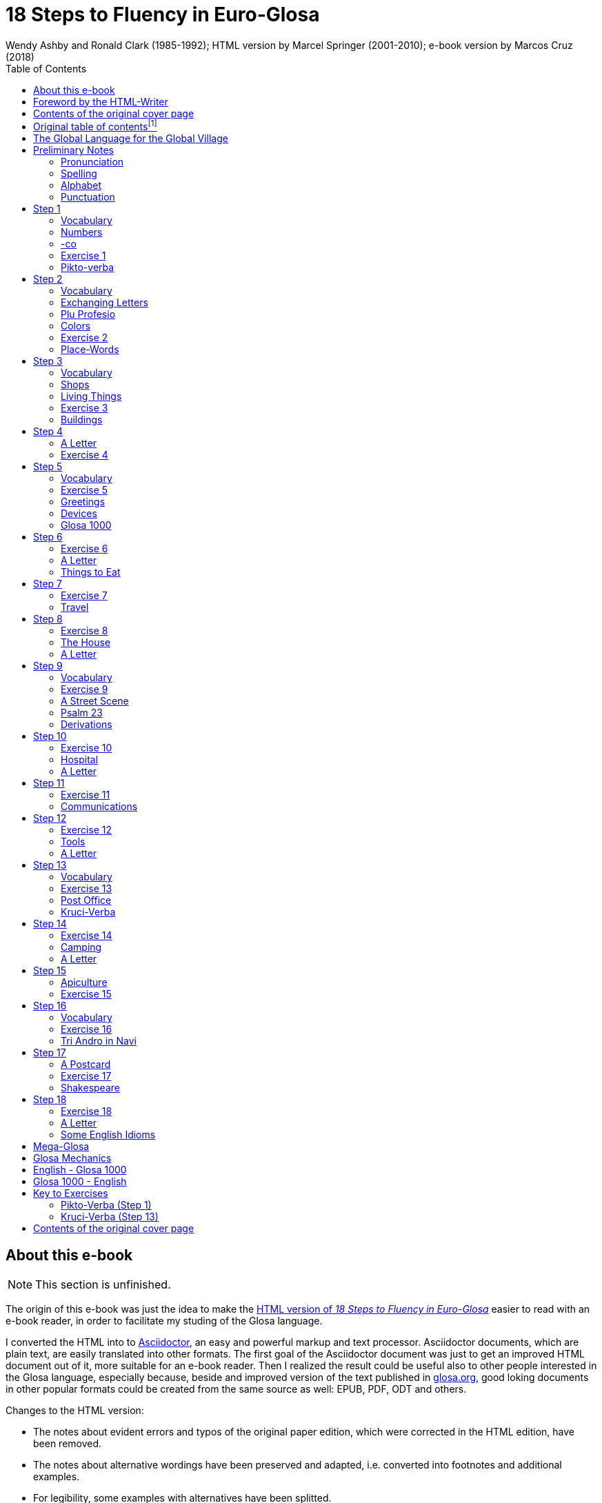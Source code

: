 = 18 Steps to Fluency in Euro-Glosa
:author: Wendy Ashby and Ronald Clark (1985-1992); \
HTML version by Marcel Springer (2001-2010); \
e-book version by Marcos Cruz (2018)
:revadate: 2018-12-05
:toc:
:toc-levels: 3
:imgext: png
:imagesdir: src/pic
ifdef::backend-pdf[]
:doctype: book
:imagesdir: pic
:toc: macro
:toclevels: 3
endif::[]

// Last modified 201902211545

// =============================================================
// XXX TODO

////

- Use curved quotes (but somehow they are not rendered in footnotes).
  Use italics instead?
- Combine repeated footnotes (but only when the EPUB will be build
  directly by Asciidoctor, because pandoc does not support shared
  footnotes).
- "(=" --> "(" and "/" ?
- Review usage of full stops in quotes in English.
- Fix format of "Sverige", etc. Search the original HTML version for
  bold and italic.
- Fix: Pandoc adds the alternative text under the images.
- Improve: Add images of numbers (1, 2, 3, 8) to the crossword puzzle.
- Hide e-mail addresses with Asciidoctor variables, eg.
  `jusli{dot}miller{at}juno{dot}com`.
- Fix: cross references in the old table of contents don't work in the
  PDF created by asciidoctor-pdf.

Consult Marcel:

- The note on "stilo".
- The original cover pages.
- The e-mail address format.
- Gary Miller's e-mail and printing service.
- Is the second option in "Qe Glosa es tu lingua bi? / Qe Glosa es u
  lingua bi de tu?" his?
- Is this note about the post office his?
- Is this note about "u(n)" after place words his?
- Why "Mega Glosa" and "Key to exercises" sections are missing from
  the original table of contents?

Errors in the HTML version:

- tropi a dextro/ levo(original says levo)

////

// =============================================================
// Footnotes

// The following two Asciidoctor attributes are defined to be included at
// the end of the corresponding footnotes, in order to make clear the
// origin of the notes.
:by_ms: (Note by Marcel Springer).
:by_mc: (Note by Marcos Cruz).

// Common text used in several footnotes:
:new_sentence: This sentence is supplemented and not in the original.

// =============================================================

== About this e-book

// XXX TODO -- missing final vowel [will be] corrected, e.g. skop, dic

NOTE: This section is unfinished.

The origin of this e-book was just the idea to make the
http://glosa.org/en/g18s.htm[HTML version of _18 Steps to Fluency in
Euro-Glosa_] easier to read with an e-book reader, in order to
facilitate my studing of the Glosa language.

I converted the HTML into to http://asciidoctor.org[Asciidoctor], an
easy and powerful markup and text processor.  Asciidoctor documents,
which are plain text, are easily translated into other formats.  The
first goal of the Asciidoctor document was just to get an improved
HTML document out of it, more suitable for an e-book reader. Then I
realized the result could be useful also to other people interested in
the Glosa language, especially because, beside and improved version of
the text published in http://glosa.org[glosa.org], good loking
documents in other popular formats could be created from the same
source as well: EPUB, PDF, ODT and others.

Changes to the HTML version:

- The notes about evident errors and typos of the original paper
  edition, which were corrected in the HTML edition, have been
  removed.
- The notes about alternative wordings have been preserved and
  adapted, i.e. converted into footnotes and additional examples.
- For legibility, some examples with alternatives have been splitted.
- The use of quotes, parens, slashes, hard spaces, etc., has been
  homogenized.
- Several typos have been corrected.
- The notes with the page numbers of the original paper book have been
  removed.

Thanks to Marcel Springler for all his work preserving the contents of
the original paper book.

Marcos Cruz (alinome.net), 2018-11.

== Foreword by the HTML-Writer

This HTML-file is a light version of the book

....
Ashby, Wendy / Clark, Ronald:
18 Steps to Fluency in Euro-Glosa,
The Interlanguage for Europe and the World,
3rd edition © 1992 by Glosa Education Organizaton,
Richmond, UK; ISBN 0 946540 15 2.
....

You can buy the book from Wendy Ashby (c/o Glosa Education 35 Wingfield Road;
Kingston Upon Thames; Surrey KT2 5LR; ENGLAND). By purchasing this £8.95 book,
you will be helping Glosa to grow.

USA-citizens can buy a paper copy of this HTML-document from Gary
Miller (jusli[a dot here]miller[the at sign]juno[another dot]com) for
5{nbsp}USD plus shipping.

This file does not contain the whole book, and does not aim to. Though all the
sample sentences and rules have been included, only Steps 1-3, 5, 9, 13 and
16-18 are really complete. The Glosa 1000 vocabulary list is missing, please refer
to the Glosa Internet Dictionary. This version is meant only as a supplement to
Glosa's presentation on the Internet. There is also a German and an unfinished
Russian version available.

From the book itself, and from a letter from Wendy Ashby, I draw the
conclusion, that this book is intended to be THE official description of Glosa.
Thanks to Wendy Ashby for the permission to put this on the net and to Nick
Hempshall for his comments. Please report errors to
m001[the at sign]glosa[a dot here]org. Thank you.

Marcel Springer, document started 2001, last modified August 2010.

== Contents of the original cover page

18 Steps to Fluency in Euro-Glosa

- The interlanguage for Europe and the world.
- Easily learnt in a few days.
- Vocabulary of 1000 Greek and Latin roots common to all the
  euro-languages including russian, and the enormous vocabulary of
  science.
- Phonetic spelling.
- No illogical boring grammar.
- Infinitely expandable to match rate of scientific advance.
- Each Glosa word stands for only one concept.
- Glosa 1000 copes easily with all subjects scientific, technical,
  commercial & literary.
- Aids learning of euro-languages.
- Ideal for education, intelligent tourism and computerization.

:otoc_note: A lot of the word lists and pictures listed in the contents \
table below are not contained in this HTML-version.

== Original table of contentsfootnote:[{otoc_note} {by_ms}]

// XXX REMARK --
//
// About internal cross-references:
//
// Notation `<<Step 1>>` is converted into DocBook `<xref
// linkend="_step_1"/>`, which pandoc does not understand and replaces
// with a "?".
//
// Notation `<<_step_1,Step 1>> is converted into DocBook `<link
// linkend="_step_1">Step 1</link>`, which pando converts into `<a
// href="#_step_1">Step 1</a>`, but the link does not work because its
// markup is `<h1 id="step-1">Step 1</h1>`.
//
// Doing `== [[_step_1]]Step 1` makes no difference.
//
// Doing `== [[step-1]]Step 1` makes no difference.
//
// Using an attribute, `<<{step_1},Step 1>>`, is not possible.
//
// The solution is to use notation `<<step-1,Step 1>>`, i.e. using the
// ID that pandoc calculates.

- <<the-global-language-for-the-global-village,The Global Language for the Global Village>>
- <<pronunciation,Pronunciation, Alphabet, Punctuation>>
- <<step-1,Step 1>>: A, the; Past and future tenses; numbers, -co, picture
  crossword.
- <<step-2,Step 2>>: Would, if, professions, colors, place (words & picture)
- <<step-3,Step 3>>: Not, negative. Shops. Living things. Buildings
- <<step-4,Step 4>>: Forming questions; Parts of the body; Rings and Things.
  Vessels.  Furniture.
- <<step-5,Step 5>>: What? Which? Greetings, Devices.
- <<step-6,Step 6>>: This & that. These & those; Places. Materials. Sets. Thread.
  Stone; Things to eat (picture page and phrases).
- <<step-7,Step 7>>: Get. Become. Got; Opposites. Get & got. Clothes. Cloths;
  Travel (picture & phrases).
- <<step-8,Step 8>>: May, perhaps, must, have to; The house (picture & phrases).
- <<step-9,Step 9>>: Time, during; Street scene (picture & text); Psalm 23
  (parallel text).
- <<step-10,Step 10>>: Very, intense; Hospital (picture & phrases).
- <<step-11,Step 11>>: Ought to, should; Communications (picture & phrases).
- <<step-12,Step 12>>: More than, less than, as big as; Tools (picture & phrases).
- <<step-13,Step 13>>: Oneself. One's own; Post Office (picture & phrases).
- <<step-14,Step 14>>: Most, -est; Camping (picture & phrases).
- <<step-15,Step 15>>: ..., who. ..., which; Apiculture (picture & phrases).
- <<step-16,Step 16>>: Cause, make, switch on; Tri Andro in Navi (parallel text).
- <<step-17,Step 17>>: Near Future. Recent Past; Shakespeare (parallel text).
- <<step-18,Step 18>>: Continue, -ing, still;
- <<some-english-idioms, Some English idioms. Mega Glosa>>.
- <<glosa-mechanics,Glosa Mechanics>>.
- <<glosa-1000---english,Glosa 1000 - English Vocabulary>>.
- <<English---Glosa-1000,English - Glosa 1000 Vocabulary>>.

== The Global Language for the Global Village

A truly International Auxiliary Language must be easy to learn for motivated
people everywhere. It must not become a merely holiday language for comfortable
westerners.

It must be easy for the Third World Villager as well as for western scientist
and poet. Just such a language is Glosa, which simplifies, improves and
economizes international communication.
Glosa is the ideal oral complement to the electronic Information Technology
Revolution.

All the old languages face the student with lists of frightfully strange-
looking words, which have to be thoroughly memorized plus a complex Grammar.
In contrast all Glosa words are already internationally familiar and in lively
daily use not only in Europe but everywhere modern Medicine and Science
penetrate.

// XXX REMARK -- The following quote is not verbatim the copy in
// section _Contents of the original cover page_.

The late Prof. Lancelot Hogben pointed out that "The world-wide vocabulary of
Science is the nearest thing to the lexicon of a truly Global Language that
Mankind has yet achieved. It derives its words from two dead languages — Latin
and now, almost exclusively Greek."

Although Glosa has a very large Mega Vocabulary, its heart, its centre consists
of only 1000 words which can easily cope with any kind of intelligent
conversation accurately and euphoniously.

The Mechanics of Glosa neatly summarized on one page shows how 20 little words
of the 1000 deal easily with Tense, Comparison, Number etc.
There are 18 lessons, each one with exercises for translation from English into
Glosa, and vice versafootnote:[In this file, the exercises and translations have been
brought together as parallel columns. {by_ms}]. Each lesson contains parallel English
and Glosa sentences. Simple informal letters are provided in alternate lessons,
and useful phrases.

Many informative illustrationsfootnote:[A lot of them not in this file. {by_ms}].
The vocabularies at the back list Glosa 1000 into English and a 2000 word
English vocabulary into Glosa 1000footnote:[Not in this file. {by_ms}].
Each Glosa word stands for a Concept, rather like the head word in Roget's
Thesaurus.

Each Glosa word can act as any part of speech, as do Chinese and, increasingly,
English. The Glosa student will quickly discover that there is much color and
poetry in the Greek and Latin roots of Sci-tek Terminology, and they will soon
acquire a network of colorful associations. Each Glosa word is a little sun,
from which radiate a host of derivatives in all the Euro-languages, including
German and Russian.

== Preliminary Notes

=== Pronunciation

Every letter must be pronounced including the final vowel.
5 vowels as in Spanish, and as pronounced in English: fAther, cafE, machIne,
mOre, lUnar.

Try to pronounce O like English AW.

Diphthongs. Pronounce vowels separately.

Consonants as in English with following exceptions:

- C always pronounced like CH in English CHurCH.
- J as Y in Yes.
- R must always be pronounced, preferably trilled.
- G must always be hard as in Get.
- H should always be pronounced as in English Help.
- Q pronounced as English QU or KW.
- SC always pronounced like English SH (but is very rare. A regular
  pronunciation like S-CH should be possible, too).

(Addition, see the book "Glosa 6000", p. 17:) One or two Greek words start off
with awkward-looking pairs of consonants as in psychology. It is prefereable to
pronounce the P, but not essential, and can be left to individual discretion.
Analogously, X in the beginning of a word could be pronounced like S, but
pronouncing it KS would be better.
Accent gently on vowel before last consonant.

|===
| English     | Glosa     | Pronunciation

| instead     | vice      | veechay
| meat        | karni     | kahrrnee
| blue        | ciano     | cheeahnaw
| wood        | xilo      | ksilaw or zeelaw
| machine     | makina    | mahkeenah
| light       | lumi      | loomee
| question    | qestio    | kwaysteeaw
| swing       | osci      | awshee
| white       | leuko     | layookaw
|===

=== Spelling

Spelling is phonetic. Greek PH replaced by F, CH by K, Y by I, TH by T.

=== Alphabet

The letters are named as follows (Spelling shows English pronunciation):
AH, BAY, CHAY, DAY, AY, FAY, GAY, HAY, EE, YAY, KAY, LAY, MAY, NAY, AW, PAY,
KOOAY, RAY, SAY, TAY, OO, VAY, DEEPLAW VAY,
EKS, EE GREK, ZETAH.

=== Punctuation

Colon precedes items of a catalogue. Fe stude: biologi, kemi.
Comma separates items from each other.
Semi-colon separates clauses, principal and subordinate.
A clause is a group of words containing a finite verb.
There are plenty of examples in the book.

== Step 1

|===
| u                              | a, the, one
| plu                            | more than one
| pa                             | (PAst), did, -ed
| fu                             | (FUture), shall
| Mi grafo poesi.                | I write poetry.
| Mi sporta tenis.               | I play tennis.
| Mi amo skope televisio.        | I like watching television.
| Mi amo visita u teatra         | I like visiting the theatre.
| Mi amo lekto.                  | I like reading.
| Mi lekto e grafo.              | I read and write.
| Mi lekto u bibli.              | I read the book.
| Mi fu lekto u bibli.           | I shall read the book.
| Mi fu gene sko de Glosa.       | I will learn Glosa.
| Mi amo gene sko de plu lingua. | I like learning languages.
| Mi fu lekto plu bibli.         | I will read the books.
| Mi fu ki ana monti.            | I will climb up the mountain.
| Mi pa lekto plu bibli.         | I read (did read) the books.
| Mi pa visita u teatra.         | I visited the theatre.
| Mi pa audi u radio.            | I listened to the radio.
|===

=== Vocabulary

|===
| drama                    | acting
| musika                   | music
| kulti plu fito           | growing plants
| grafo poesi              | writing poetry
| grafo plu grama          | writing letters
| gresi                    | walking
| nekto                    | swimming
| viagia                   | travel
| e                        | and
| kanta                    | singing
| kore                     | dancing
| kapti plu piski          | catching fish
| face plu kerami vasa     | making pottery vases
| kolekti plu moneta       | collecting coins
| kolekti plu posta karta  | collecting post cards
| lekto plu bibli          | reading books
| fotografi                | photography
| internexu                | networking
| audi u radio             | listening to radio
| kambio plu grama         | exchanging letters
| gene sko de plu lingua   | learning languages
| skope televisio          | watching television
| sporta tenis             | playing tennis
| plu gram-ami             | penfriends
| visita u teatra          | visiting the theatre
| visita plu ami           | visiting the friends
| trikota e sue            | knitting and sewing
| soni u piano             | playing the piano
| amo                      | to like, love
| de                       | in relation to; with respect to
| plu enigma               | puzzles
| kuko                     | cooking
| plu puta-me ludi         | computer games
| habe                     | to have; to possess
|===

=== Numbers

|===
| 1                      | mo
| 2                      | bi
| 3                      | tri
| 4                      | tet / tetra
| 5                      | pen / penta
| 6                      | six / sixa
| 7                      | seti / septi
| 8                      | ok / okto
| 9                      | nona
| 10                     | deka
| 0                      | ze / zero
| 11                     | mo mo
| 12                     | mo bi
| 20                     | bi ze
| 50                     | pen ze
| 100
| mo hektofootnote:[Original says "mo centi", but "centi" is better for 1/100. {by_ms}]
| 1000                   | mo kilo
| million                | miliona
| 92                     | nona bi
| 10 in the 6th power    | dek a six
| 5/8, 5 over 8          | pen su ok
| 3,2                    | tri koma bi
| +                      | plus
| -                      | minus
| x, by                  | para
| 3 x 4 = 12             | tri para tet eqa mo bi
| divide                 | divide
| 5 books                | penta bibli
| the 5th book           | u bibli penta
| 3 times                | tri kron
| they have 2 each       | singu pe habe bi ra
| How many?              | Qo numera? / Qanto?
| Count them!            | Numera mu!
| June 8                 | di ok, meno six
| Monday                 | di bi
| date                   | datu
|===

=== -co

This is the Glosa form of the Italian word ciò, which means this, that. In
Glosa it means "what I've just said".

It helps to make the very useful Logical Connectors listed below. Glosa is a
semantically based language, so that when a group of words shares a common
element of meaning this is indicated in the form of each word.

In the old languages like English and French this common element finds no
expression.

If you study the following list you will quickly see the usefulness of
the device, and will find it easy to make up many others.footnote:[In
the original book all except "ex-co" are without hyphens. "-co" never
stands alone, but always in combinations of this kind. {by_ms}]

|===
| po-co     | after that
| plus-co   | moreover
| homo-co   | similarly
| para-co   | by the way
| suma-co   | summing up
| fini-co   | finally
| seqe-co   | consequently
| kontra-co | conversely
| ko-co     | also
| klu-co    | even so
| akorda-co | accordingly
| hetero-co | otherwise
| per-co    | in this way
| tem-co    | meanwhile
| anti-co   | however
| metri-co  | to that extent
| no-klu-co | apart from that
| ex-co     | from all that
|===

=== Exercise 1

|===
| Mi kolekti plu moneta.      | I collect coins.
| Mi amo lekto e grafo.       | I like reading and writing.
| Mi grafo plu kanta e poesi. | I write songs and poetry.
| Mi fu visita u teatra.      | I will visit the theatre.
| Mi fu skope u televisio.    | I will watch the television.
| Mi fu audi u kanta.         | I will listen to the singing.
| Mi pa audi u musika.        | I listened to the music.
| Mi pa lekto u grama.        | I read (did read) the letter.
| Mi pa visita bi ami.        | I visited two friends.
| Mi habe tri bibli.          | I have three books.
| Mi lekto u lingua bibli.    | I'm reading the language book.
| U bibli de plu fito.        | A book about plants.
| Mi amo sue.                 | I like sewing.
| Mi pa nekto.                | I swam.
| Mi fu nekto.                | I will swim.
| Mi amo soni u piano.        | I like playing the piano.
| Mi pa grafo tri grama.      | I wrote three letters.
| U bibli de plu enigma.      | A puzzle book.
|===

=== Pikto-verba

image::g18s001.{imgext}[Crossword puzzle,align="center"]

==== Kata:

*1*: image:g18s002.{imgext}[fish]
*2*: "2"
*3*: image:g18s003.{imgext}[reading]
*4*: image:g18s004.{imgext}[swimming]
*5*: image:g18s005.{imgext}[coin]
*6*: "8"

*9*:
Mo, bi, tri, +
dice Glosa ko mi. +
Lekto, graf e ludi; +
dice Glosa nu-di. 

*11*: image:g18s008.{imgext}[piano]
*12*: image:g18s007.{imgext}[dancer]
*13*: image:g18s006.{imgext}[letter]
*14*: image:g18s009.{imgext}[book]
*15*: image:g18s010.{imgext}[radio]
*16*: image:g18s011.{imgext}[dog with tongue]

==== Trans:

*5*: image:g18s012.{imgext}[notes]
*7*: image:g18s013.{imgext}[sewing]
*8*: image:g18s014.{imgext}[singing]
*9*: image:g18s015.{imgext}[cooking]
*10*: "3"
*11*: image:g18s016.{imgext}[postcard]
*13*: image:g18s018.{imgext}[writing]
*16*: image:g18s020.{imgext}[wandering]
*17*: image:1.{imgext}[1]
*18*: image:g18s019.{imgext}[wandering]
*19*: image:g18s017.{imgext}[wandering]

You can see <<#pikto-verba-step-1,the solution>>.

== Step 2

|===
| sio                                        | would if
| Fe nima es Iris.                           | Her name is Iris.
| Fe habe tetra anua.                        | She is four years old.
| An nima es George.                         | His name is George.
| An habe tri anua.                          | He is three years old.
| Mi amo kolekti plu moneta.                 | I like collecting coins.
| Mi sio amo grafo u bibli.                  | I would like to write a book.
| Mi matri ergo in domi.                     | My mother works in the house.
| Mi patri-matri soni u piano.               | My grandmother plays the piano.
| Fe sio amo viagia.                         | She would love to travel.
| Mi patri ergo in pato-do.                  | My father works in the hospital.
| An amo audi musika.                        | He likes listening to music.
| An es u medika-pe.                         | He is a doctor.
| Mi fratri eko in Paris.                    | My brother lives in Paris.
| Mi sorori eko extra Paris.                 | My sister lives outside Paris.
| Place. Gratia. Penite.                     | Please. Thank you. Sorry.
| Mi spe gene tu reakti.                     | I hope to hear from you.
|===

=== Vocabulary

|===
| es          | is, be, am, are
| Karo (…)    | Dear (…)
| tu          | you, your
| nima        | name
| in          | inside, in
| extra       | outside, outdoors
| anua        | year, annual
| eko         | dwell, live
| matri       | mother
| patri       | father
| fratri      | brother
| sorori      | sister
| ergo        | work
| domi; -do   | house, building
| pato        | sick; ill
| andro       | man
| an          | he, him, his
| gina        | woman
| fe          | she, her
| persona; pe | person; one
| meno        | month
| gene        | get, receive
|===

=== Exchanging Letters

You can now start corresponding in Glosa. Write about your family, and
interests. Here is an example.

____

Karo Andrew!

Mi pa lekto tu nima in "Plu Glosa Nota"; e mi sio amo kambio plu
grama ko tu.

Mi habe deka anua. Mi eko ko mi matri, patri e fratri. Mi matri ergo in domi; e
mi patri ergo in pato-do. An es u medika-pe. Mi fratri
habe tri anua. An nima es George. Mi amo lekto, grafo, musika, nekto, kuko, e
kolekti plu posta-karta. Mi spe gene tu reakti. Plu Saluta

Irene

____

=== Plu Profesio

Many of the chief amenities of civilized life fall into 18 classes, which in
Glosa can be conveniently abbreviated to two letters. By combining these with
words representing activities you can build up a very large vocabulary easily
involving little strain on the memory. -pe, which is the abbreviation for
person can be combined with many of the words you have already learnt.

|===
| medika-pe                               | doctor
| medika-fe                               | female doctor
| medika-an                               | male doctor
| piski-pe                                | fisherman
| posta-pe                                | postman
| kore-pe                                 | dancer
| kuko-pe                                 | chef, cook
| drama-fe                                | actress
| gresi-pe                                | walker, hiker
| sko-pe                                  | instructor, teacher
| stude-pe                                | student, pupil
| musika-pe                               | musician
| Italia-pe                               | Italian person
| ergo-pe                                 | worker
| nuli-ergo-pe / nul-ergo-pe / ne-ergo-pe | unemployed person
| minus ergo-pe                           | "without a worker", "lacking a worker" or "workerless"
| plu ergo-pe                             | staff, workers
| eko-pe                                  | inhabitant
| habe-pe                                 | proprietor
| pato-pe                                 | patient
| grafo-pe                                | author, writer
| viagia-pe                               | traveller
| plu kanta-pe                            | singers
| plu audi-pe                             | audience
| nekto-pe                                | swimmer
| monti-pe                                | mountaineer
| plu skope-pe                            | spectators
|===

When possible use local geographical names, eg. Sweden Sverige, Germany
Deutschland, Rome Roma.

=== Colors

|===
| leuko        | white
| melano       | black
| polio        | grey
| xanto        | yellow
| rubi         | red
| ciano        | blue
| bruno        | brown
| leuko-bruno  | beige
| polio-bruno  | fawn
| purpuro      | purple
| purpuro-rubi | crimson
| kloro        | green
| leuko kloro  | pale green
| sub kloro    | greenish
| fo-kloro     | deep green
| melano kloro | dark green
| rubi-xanto   | orange
| minus kroma  | colorless
|===

=== Exercise 2

|===
| Mi habe okto anua.           | I am 8 years old.
| Mi gene sko de Glosa.        | I am learning Glosa.
| Mi gina-matri es u grafo-fe. | My mother-in-law is a writer.
| Fe pa grafo penta bibli.     | She has written five books.
| Fe habe u puta-me.           | She has a computer.
| Mi patri es u drama-pe.      | My father is an actor.
| Plu audi-pe amo an.          | The audience like him.
| Mi matri es u sko-pe.        | My mother is a teacher.
| Mi eko in domi tri.          | I live in the third house.
| Patri-patri.                 | Grandfather (=father's father)
| An habe bi-ze anua.          | He is twenty years old.
| Un an-piski habe mo anua     | The male fish is one year old.
| Piski-an                     | Fisherman.
| Tu habe tri-ze moneta        | You have 30 coins.
| An kulti plu piski           | He breeds fishes.
| Mi pa gene okto grama        | I received eight letters.
| Mi pa posta six grama        | I posted six letters.
| Mi amo audi plu kanta-pe     | I like listening to the choir.
| Plu persona amo fe           | The people like her.
| Mi nima es Margaret.         | My name is Margaret.
|===

=== Place-Words

// XXX FIXME -- The commas corrupt the image caption in EPUB. A hyphen
// is used instead.

image::g18s021.{imgext}[Diagram about the prepositions "epi" - "intra" - "dia" - "peri"]
image::g18s022.{imgext}[Diagram about the prepositions "ana" - "kata"]
image::g18s023.{imgext}[Diagram about the prepositions]

NOTE: Since a place word is usually followed by a noun, there is no
need for it to be followed by "u(n)", the article.

|===
| U verba-bibli es epi tabla.                     | The dictionary is on the table.
| Fe pa du gresi longi ripa.                      | She was walking along the riverbank.
| Sedi in gono                                    | sit in the corner
| Grafo poesi in Glosa                            | write poetry in Glosa
| Loka id in teka                                 | Put it in the box
| An eko kontra na                                | He lives opposite us
| In e peri urba                                  | In and around town
| Sti id pende afootnote:[Other prepositions are also possible: "de", "epi", "kata". {by_ms}] mura
| Hang it on the wall
| Registra epi flexi disko                        | Record on to a floppy disk.
| Fe pa loka u mantela epi se.                    | She put on her coat
| Skope u programa perfootnote:[Other prepositions would be possible, too: "ex", "in", "a", "de", "epi". {by_ms}] TV.
| Watch a program on TV
| Viagia transfootnote:[Original says "dia". {by_ms}] rura.
| Travel through the countryside.
| Kribri id.                                      | Strain it through the sieve.
| Hidro flu dia tubi.                             | Water flows through the tube.
| Un avi pa petifootnote:[Original says "vola". {by_ms}] supra dendro.
| The bird flew over the tree.
| Ki infra ponti.                                 | Go under the bridge.
| An pa dromo trans via.                          | He ran across the road.
| Fe es supra.                                    | She is upstairs.
| Fe es infra.                                    | She is downstairs.
|===

== Step 3

|===
| ne                              | not, negative
| Mi patri ne sporta tenis.       | My father doesn't play tennis.
| An ne amo sporta tenis.         | He doesn't like playing tennis.
| An ne lekto.                    | He doesn't read.
| An ne amo lekto.                | He doesn't like reading.
| Mi ne amo skope televisio.      | I don't like watching TV.
| An ergo in musika-bo.           | He works in a music shop.
| An ne ergo in pato-do.          | He doesn't work in a hospital.
| An ne pa sporta tenis pa-di.    | He didn't play tennis yesterday.
| Fe ne pa visita plu boteka.     | She didn't go to the shops.
| An ne pa visita fe di-tri.      | He didn't visit her on Tuesday.
| Na fu visita fe fu-di.          | We shall visit her tomorrow.
| An pa kapti bi piski nu-di.     | He caught two fish today.
| Mi patri ne pa ergo pa-di.      | My father didn't work yesterday.
| An ne ergo nu.                  | He isn't working now.
| An es minus ergo.               | He is unemployed.
| Mi nu lekto u bibli.            | I am now reading the book.
| Fu-di na visita na matri-patri. | Tomorrow we visit our grandfather.
| Di-tetra an pa visita na.       | Wednesday he visited us.
| Fu anua mi visita Paris e Roma. | Next year I visit Paris and Rome.
| Di-penta mana. Di-mo vespera.   | Thursday morning. Sunday evening.
|===

=== Vocabulary

|===
| nu          | now; present
| religio     | religion
| boteka; -bo | shop
| di          | day
| pa-di       | yesterday
| nu-di       | today
| fu-di       | tomorrow
| mana        | morning
| di-mo       | Sunday
| di-bi       | Monday
| horti       | garden
| na          | we, us, our
| mega        | big, large, a lot
| mo-tetra di | fortnight
| setimana    | week
| vespera     | evening
|===

The pa and fu may be omitted if some other word like 'yesterday' fixes the
time, eg.

|===
| Fu-di mi visita London. | Tomorrow I visit London.
|===

=== Shops

|===
| pani-bo                                             | baker's shop
| bibli-bo                                            | book shop
| karni-bo                                            | butcher's
| medika-ma-bofootnote:[Or "farmako-bo". Original says "kemi-bo". {by_ms}]
| chemist's
| flori-bo                                            | florist's
| frukti-bo                                           | fruiterer's
| sito-fito-bofootnote:[Original says "kloro-bo". {by_ms}]
| green grocer's
| sani-bo                                             | health shop
| gema-bo                                             | jeweller's
| piski-bo                                            | fish-shop
| musika-bo                                           | music shop
| grafo-bo                                            | stationer
| viagia-bo                                           | travel agent
|===

=== Living Things

image::g18s024.{imgext}[horse, donkey, pig, lion,align="center"]
image::g18s025.{imgext}[cow, ape, dog, cat,align="center"]
image::g18s026.{imgext}[mouse, frog, hedgehog, squirrel, hen, duck,align="center"]
image::g18s027.{imgext}[bee, snake, kangaroo, sheep, butterfly, fish,align="center"] 
image::g18s028.{imgext}[bird, spider, flower, worm, mushroom,align="center"]

=== Exercise 3

|===
| Mi ne amo ergo in domi.              | I don't like working indoors.
| Mi ne amo grafo plu grama.           | I don't like writing letters.
| Fu anua fe visita France.            | Next year she visits France.
| Pa anua mi es in pato-do.            | Last year I was in hospital.
| Pa-di na visita plu boteka.          | Yesterday we went shopping.
| Di-bi na visita u regi-do.           | We visit the palace on Monday.
| Plu kanta-pe pa kanta in religio-do. | The choir sang in the church.
| Fe habe nuli horti.                  | She hasn't a garden.
| An ne amo nekto.                     | He doesn't like swimming.
| Fratri-gina.                         | Sister-in-law (brother's wife)
| Plu lekto-pe.                        | The readership.
| Na ne visita u religio-do.           | We don't go to church.
| Mu nu kanta.                         | They are now singing.
| Fu setimana mi visita Nice.          | Next week I visit Nice.
| Fe ne fu visita u sporta-do.         | She will not visit the gymnasium.
| An habe u di-bibli.                  | He has a diary.
| An ne pa es in domi.                 | He wasn't at home.
| Na pa sporta in mega horti.          | We played in the big garden.
| Plu mega boteka.                     | Big shops / Department stores.
| Dora es u domi-fe.                   | Dora is a house-wife.
| sani-sito-bo.                        | Health food shop.
|===

=== Buildings

// ifeval::["{backend}" == "html5"]

// XXX REMARK -- This looks fine in the HTML is created by
// Asciidoctor, and its original stilysheet or compatible is used: The
// text and the inline image are moved to the right as a block.

[.right]
--
domi image:g18s029.{imgext}[house]
--

// endif::[]

|===
// ifeval::["{backend}" != "html5"]
// | domi         | house
// endif::[]
| apis-do      | bee-hive
| bibli-do     | library
| bovi-do      | cattle shed
| religio-do   | church, temple
| lakti-do     | dairy
| agri-do      | farm-house
| face-do      | factory
| milita-do    | fort
| vagona-do    | garage
| sperma-do    | granary
| pato-do      | hospital
| kanis-do     | kennel (for dogs)
| puni-do      | prison
| fago-do      | restaurant
| ge-frakti-do | ruin
| sko-do       | school
| equs-do      | stable
| mega tena-do | warehouse
|===

_Plu Glosa Nota_, ISSN{nbsp}0265-6892: This newsletter keeps Glosa users in contact
with one another, gives details of Glosa publications and activities and
progress.
Articles: linguistic, scientific, technical, educational, Third world issues
and conservation, translations, letters, penfriends requests and word games.
PGN is an aid to fluency in Glosa and is suitable for both beginners and
advanced students of the language.

_Eduka-Glosa_, ISSN 0959-8251: The official journal of Glosa Education
Organisation (GEO) Registered Charity Number 298237.
_Eduka-Glosa_ emphasizes that apart from being an easy and accurate means of
international communication Glosa makes a valuable contribution to general
education, giving meaning to the thousands of scientific and technical terms
and to the speedy acquisition of the Euro-vocabularies.

== Step 4

|===
| Qe?                                  | starts a question; and "whether (…)".
| Qe tu lekto u bibli?                 | Are you reading a book?
| Ja! mi lekto u bibli.                | Yes, I'm reading a book.
| Qe tu pa sporta tenis?               | Did you play tenis?
| Qe tu fu grafo u grama?              | Will you write a letter?
| Qe tu gene sko de Glosa?             | Are you learning Glosa?
| Qe tu eko in Britain alo Suomi?      | Do you live in Britain or Finland?
| Qe tu visita u sko-do?               | Do you go to school?
| No. Mi nu ergo in bibli-do.          | No! I now work in the library.
| Qe tu dice poli lingua?              | Do you speak many languages?
| Mi dice tri lingua; France-lingua, suomi-lingua e Glosa.
| I speak 3 languages, French, Finish and Glosa.
| Qe tu es Suomi-pe?                   | Are you Finnish?
| Qe Glosa es tu lingua bi? / Qe Glosa es u lingua bi de tu?
| Is Glosa your second language?
| Tu dice bi lingua, qe?               | You speak two languages, don't you?
|===

// (…) [missing: Vocabulary]

NOTE: Animals and plants have their international biological names. The name of
a Genus begins with a Capital. Language name = name of country + lingua; or you
can use the native name. Eg. England-lingua or English.

=== A Letter

____

Karo Irene,

Poli gratia de tu grama. Ja, mi sio amo kambio plu grama ko tu.

Mi habe mo-tetra anua. E mi habe bi fratri. Leo habe mo-bi anua, e Peter habe
dek anua. Mi matri es u sko-fe; e mi patri es u grafo-pe. An grafo plu bibli de
viagia, ekologi, auto-auxi, e agrikultura.

Mi amo lekto, musika, plu sporta, ekologi, gresi e viagia. Mi ne amo kuko. Qe
tu amo plu zoa e fito? Qe tu habe u Felis alo Kanis? Mi habe u melano Felis.

Plu saluta ex

Andrew
____

=== Exercise 4

|===
| Qe tu visita u sko-do?         | Do you go to school?
| Qe tu pa visita u sito-bo?     | Did you visit the grocer's?
| Qe fe eko in Deutschland?      | Does she live in Germany?
| Qe an amo plu zoa?             | Does he like animals?
| Qe an pa ergo in horti?        | Was he working in the garden?
| Gratia de u kuko-bibli.        | Thank you for the cookery book.
| Qe tu pa visita Afrika?        | Have you been to Africa?
| Qe tu amo kulti plu fito?      | Do you like growing plants?
| Qe il es poli persona in domi? | Are there a lot of people in the building?
| Tu es suomi-pe, qe?            | You are Finnish, aren't you?
| U sko-pe pa dice de ekologi.   | The teacher talked about ecology.
| Poli kanis ne amo plu felis.   | Many dogs don't like cats.
| Qe an ergo nu-di?              | Is he working today?
| Qe mi fu visita u musika-bo?   | Shall I visit the music shop?
| U bibli de plu avi             | A book about birds.
| Qe tu amo visita Helas?        | Do you like visiting Greece?
| Mi amo Afrika musika.          | I like African music.
| Qe tu habe un avi-do?          | Have you an aviary?
| Qe il pa es mega soni?         | Was there a lot of noise?
| Tu pa noku tu pedi, qe?        | You've hurt your foot, haven't you?
| Mi eko-lo es (…)               | My address is (…)
|===

// (…) [missing: parts of the body (image)]
// (…) [missing: parts of the body (word list)]
// (…) [missing: rings and things (word list, words with -zo and -ra)]
// (…) [missing: vessels (image with -va words)]
// (…) [missing: furniture (image with -mo words)]

== Step 5

|===
| Qo?                                         | What? Which?
| Qe tu amo plu zoa?                          | Do you like animals?
| Qo plu speci zoa?                           | What kinds of animals?
| Tu ne amo qo plu speci zoa?                 | What animals don't you like.
| Mi ne amo plu avi.                          | I don't like birds.
| Qo-ka tu ne amo plu avi?                    | Why don't you like birds?
| Qo-horo tu visita fe?                       | When (What time) do you visit her?
| Tu pa vide qo-pe?                           | Whom did you see?
| Qo-te tu pa visita fe?                      | Why did you visit her?
| Qo freqe tu visita an?                      | How often do you visit him?
| Qo-mode tu kuko plu plaka?                  | How do you cook cakes?
| Tu pa kuko qo numera plaka?                 | How many cakes did you cook?
| Mi pa kuko bi-tetra plaka.                  | I baked 24 cakes.
| Tu kamera habe qo metri?                    | How big is your room?
| U pusi kamera. U mega kamera.               | A small room. A large room.
| U teka habe qo masi?                        | How heavy is the box?
| Tu habe qo numera disko?                    | How many plates have you?
| U disko habe qo metri?                      | How big is the plate?
| Tu volu qo-ra?                              | What do you want?
| Tu eko qo-lo?                               | Where do you live?
| Mi eko ci. Tu eko la.                       | I live here. You live there.
|===

=== Vocabulary

|===
| Qo speci?                   | What kind of?
| Qo ka?                      | Why?
| Qo-pe?                      | Who?
| Qo-te? (inTEnd)             | What purpose?
| Qo freqe?                   | How often?
| Qo mode?                    | What method?
| Qo numera?                  | How many?
| Qo metri?                   | What size?
| ci                          | here
| la                          | there
| Qo masi?                    | How heavy?
| Qo-lo?                      | Where?
| Qo-ra?                      | What thing?
| plaka                       | cake
| kamera                      | room
| teka                        | box
| volu                        | want, wish
| disko                       | plate, disk
| pusi                        | small, little
|===

=== Exercise 5

|===
| Tu dice qo-numera lingua?               | How many languages do you speak?
| Tu domi habe qo numera kamera?          | How many rooms in your house?
| Tu visita mu qo-freqe?                  | How often do you visit them?
| Tu horti habe qo-metri?                 | How big is your garden?
| Qo-horo tu nekto?                       | What time are you going swimming?
| Qo-ka fe es in pato-do?                 | Why is she in hospital?
| Qe an habe poli sporta-ra?              | Does he have a lot of toys?
| Qo-lo es u posta-teka?                  | Where is the post-box?
| Tu pa telefono a qo-pe?                 | To whom did you telephone?
| Mu domi habe qo-metri?                  | How big is their house?
| Tu domi es qo-lo?                       | Where is your house?
| Qo-freqe tu nekto?                      | How often do you go swimming?
| Fe habe qo numera anua?                 | How old is she?
| Qe id es ci? Id ne es la.               | Is it here? It isn't there.
| Qo-ka tu pa telefono an?                | Why did you telephone him?
| U disko de plu pusi plaka               | A plate of small cakes.
| Qe tu habe u mega horti?                | Have you a big garden?
| Qo-lo tu sio amo eko?                   | Where would you like to live?
| Ave! Vale!                              | Hello! Goodbye!
|===

=== Greetings

There are several alternatives to the everyday phrases below, and the advanced
Glosa dictionaries provide plenty of synonyms for variety.

:fecivi_note: The abbreviation "Sa." seems \
to belong to both, "Siniora" and "Siniorina".  A better \
suggestion for a honorific word would be "Civi" \
(citizen), that can be used for both genders, or you \
can specify "an-Civi", "fe-Civi", "ju-fe-Civi", if you \
need.

:ancivi_note: A better suggestion for a honorific word \
would be "Civi" (citizen), that can be used for both \
genders, or you can specify "an-Civi", "fe-Civi", "ju-fe-Civi", if you need.

|===
| Boni di!                                             | Good-day! Hullo!
| Boni mana!                                           | Good morning
| Boni vespera!                                        | Good evening
| Boni nokti!                                          | Good night!
| Saluta!                                              | Hullo! Welcome!
| Plu Saluta!                                          | Greetings!
| Komo tu?                                             | How are you?
| Qe tu habe sani?footnote:[Original says "Qe tu es bene?". {by_ms}]
| Are you well?
| Ave!                                                 | Hullo!
| Vale!                                                | Goodbye!
| A re-vide!                                           | Au revoir!
| Hedo nati-di!                                        | Happy birthday!
| Hedo Kristo-nati!                                    | Merry Christmas!
| Hedo Neo Anua!                                       | Happy New Year!
| Plu kardia saluta!                                   | Best Wishes!
| Plu amifootnote:[Original says "amiko". {bf_ms}] saluta!
| Friendly Greetings!
| Plu gratula!                                         | Congratulations!
| Mi gratula tu!                                       | I congratulate you!
| A tu sani!                                           | Cheers! Good health!
| Boni Fortuna!                                        | Good luck! fortunately
| Mali fortuna!                                        | Bad luck! unfortunately
| Boni viagia!                                         | Have a good journey!
| Komo deino!                                          | How terrible!
| Komo mira!                                           | What a surprise!
| Bene!                                                | Well!
| Place. Gratia de (…)                                 | Please! Thank you for (…)
| No! Ja!                                              | No! Yes!
| Penite! pardo!                                       | Sorry! Excuse me!
| No-gravi!                                            | It's quite alright!
| Siniora. Siniorina (Sa.)footnote:[{fecivi_note} {by_ms}]
| Mrs. Miss (Ms)
| Sinior (Sr.)footnote:[{ancivi_note} {by_ms}]
| Mr.
| Qe?                                                  | Isn't it?
| Qe, veri?                                            | Really?
| A tu sinceri                                         | Yours sincerely
| Saluta (preferable as a letter sign-off)             | Yours sincerely
|===

=== Devices

|===
| sto-me   | brake
| pikto-me | camera
| gira-me  | centrifuge
| puta-me  | computer
| horo-me  | clock
| fla-me   | fan
| disko-me | disk drive
| metri-me | gauge
| termo-me | heater
| glaci-me | freezer
| leva-me  | jack
| frigi-me | refrigerator
| sue-me   | sewing machine
| skizo-me | shredder
|===

=== Glosa 1000

Glosa 1000
es un organiza de 1000 internatio Latin e Greko radi ad-in expresi e eufoni
Internatio Auxi Lingua (IAL).

Glosa es u mikro modifi de "Interglossa" ex Prof. Lancelot Hogben; Pelikan
Books 1943.

In jurnala "Plu Glosa Nota" pe monstra; per uti 1000-ci radi id es delekta
facili de traduce ali tema, skience, tekno alo literari.

Glosa du expande trans munda; plu diktionari es in plu biblioteka; e plu gram-
ami kambio plu grama e plu kaseta. Plura persona es nexu-pe pro mu regio.
Glosar Education Organisation (GEO), ge-registra karita numera 298237 tende:
Publika u lingua. Provide info de id inter plu persona, plu studenta e plu
eduka-pe in holo munda. E de sti u doci de Glosa in plu eduka-do.

U GEO jurnala ge-nima "Eduka-Glosa" emfasi; Glosa es un IAL; sed plus id auxi u
logi de internatio skience terminologi; e sti rapidi u logi de plu Latin e
Greko vokabulari.

== Step 6

|===
| U-ci                                  | This (the-here)
| U-la                                  | That (the-there)
| U-ci bibli. U-la bibli.               | This book. That book.
| Qe tu pa lekto u-ci bibli?            | Have you read this book?
| No! Sed mi pa lekto u-la bibli.       | No! But I've read that book.
| Mi fu grafo ad u-la gina.             | I will write to that lady.
| Fe pa grafo u-ci grama a mi.          | She wrote this letter to me.
| Qe mu eko in u-la domi?               | Do they live in that house?
| Fe pa don a mi plu-ci kali flori; e plu-la fito.
| She gave me these beautiful flowers, and those plants.
| An ergo in u-ci domi.                 | He works in this building.
| Mi fu vora u-la plaka.                | I will eat that cake.
| U-ci plaka es mega.                   | This cake is big.
| Bi-ci plaka es mega.                  | These two cakes are big.
| Bi-ci plaka habe mega.                | These two cakes are big.
| Mu pa skope a mi.                     | They looked towards me.
| An pa dice gratia a mi de u bibli.    | He thanked me for the book.
| Mi eko 3, Castle St. London.          | I live at 3, Castle St. London.
| Mi nati-di es di bi-penta meno penta. | My birthday is on the 25th May.
| Urba e rura.                          | Town and country.
| France es u Euro-landa.               | France is a Euro-country.
|===

// (…) [missing: Vocabulary]

=== Exercise 6

|===
| U-ci avi kanta kali.                   | This bird sings beautifully.
| An fu gresi a fe domi fu-di..          | He will walk to her house tomorrow.
| Mi pa posta u-la grama pa-di.          | I posted that letter yesterday.
| Mi pa grafo a fe pa setimana; sed fe ne pa responde.
| I wrote to her last week, but she didn't reply.
| Tri-ci flori habe kali.                | These three flowers are lovely.
| U medika-pe pa dice a pato-pe..        | The doctor spoke to the patient.
| Glosa es eu fono.                      | Glosa sounds nice.
| Qe tu amo u-ci landa?.                 | Do you like this country?
| Komo (=Qo-mode) tu Glosa u-la?         | How do you translate that into Glosa?
| Nu-di vespera. Fu-di mana.             | This evening. Tomorrow morning.
| Plu-ci avi es kali.                    | These birds are beautiful.
| Mi amo gene sko de u-ci lingua.        | I like learning this language.
| Mi fu dice Glosa.                      | I will speak in Glosa.
| Qe u-ci es tu domi?                    | Is this your house?
| Mi pa visita u mega kali religio-do in | Paris.
| I visited the big beautiful church in P| aris.
| Tu dice qo plu lingua?                 | Which languages do you speak?
| Mi volu gene sko de u France-lingua.   | I want to learn French.
| Qe tu habe u sko-bibli?                | Have you an instruction book?
| extra-landa                            | abroad
| An pa dice qo?                         | What did he say?
|===

// (…) [missing: Place (list with -lo-words)]
// (…) [missing: Materials (list with -ma-words)]
// (…) [missing: Set, Bundle (list with -fa-words)]
// (…) [missing: Fi-Lament, Thread (list with -fi-words)]
// (…) [missing: Stone (list with -li-words)]

=== A Letter

____

Karo Andrew,

Ja, mi amo plu zoa e plu fito. Mi habe okto piski. Il es poli kali flori in na
horti; e freqe mi ergo ko mi matri in horti.

U nima de tu felis es qo? Tu amo qo speci sporta? Qe tu dice poli lingua? Mi
gene sko de Francais; e fu-anua mi visita France. Qe tu pa visita u-la landa?

Mi amo France; mi amo plu France-pe, u bio-mode, u landa, e, sura France fago-
ma.

Mi lekto plu bibli de viagia, kuko, plu manu-tekno e plu zoa-histori. Tu lekto
qo plu speci bibli?

Poli saluta

Irene
____

=== Things to Eat

// (…) [missing: Things to Eat (picture)]

// Things to Eat - A Few Phrases

|===
| mixafootnote:[Original says "mix". {by_ms}] u margarina e sukro-ma
| cream the margarine and sugar
| mixa bi ova                   | beat two eggs
| fria u kasea                  | grate the cheese
| spora plu sperma supra        | sprinkle seeds on top
| peli u pomi                   | peel an apple
| lami u pomi                   | slice an apple
| frakti plu nukifootnoteref:[nuki_nota,Original says "nuci". {by_ms}]
| crack the nuts
| fria plu nukifootnoteref:[nuki_nota]
| chop the nuts
| buli un oriza in ge-sali aqa  | boil the rice in salted water
| pande butiri epi pani         | spread butter on bread
| lipo u piski                  | fry the fish
| vapo u piski                  | steam the fish
| gril u piski                  | grill the fish
| kuk e mixa plu ova            | scramble the eggs
| furna plu potato              | roast the potatoes
| fusi sos epi pasta            | pour sauce on the pasta
| kribri u farina               | sieve the flour
|===

== Step 7

|===
| gene                                          | get a thing or quality
| ge-                                           | got -, -ed, -en
| Mi es ge-nima Irene.                          | I am called Irene.
| An pa frakti u fenestra.                      | He broke the window.
| U fenestra pa gene frakti.                    | The window got broken.
| u ge-frakti fenestra                          | a broken window
| u bibli ge-grafo ex G. B. Shaw                | a book written by G. B. Shaw
| Fe pa gene six grama nu-di.                   | She got six letters today.
| Tu pa gene nati di okto, meno penta.          | You were born on the 8th May.
| mo nona septi okto                            | 1978
| U glacia pa gene liqi.                        | The ice melted.
| Glacia es ge-geli aqa.                        | Ice is frozen water.
| Mi gene sko de Deutsch.                       | I am learning German.
| Gene sko de Glosa es fo facili.               | Learning Glosa is very easy.
| Gene sko de Russki es no-facili.              | Learning Russian is difficult.
| u kali fito                                   | a beautiful plant
| u no-mega avi                                 | a small bird
| u no-kali dom                                 | an ugly building
| ne-ge-volufootnote:[Original says "no-go-volu", but that would be more "detested". {by_ms}]
| unwanted
| no-ge-volufootnote:[{new_sentence}. {by_mc}]
| detested
| Fe pa face plu vasa tekno.                    | She made the vases skilfully.
| An grafo no-tekno.                            | He writes awkwardly.
| U piski pa gene kuko.                         | The fish got cooked.
| u ge-kuko piski                               | a cooked fish
| ne-ge-kukofootnote:[Original says "no-ge-kuko", but the opposite of "kuko" is "geli". {by_ms}]
| raw, uncooked
| no-ge-kuko / ge-gelifootnote:[{new_sentence} {by_mc}]
| frozen
| An pa ki ex domi                              | He went out of the house.
| Fe pa ki ad-in religio-do.                    | She went into the temple.
|===

// (…) [missing: Vocabulary]

=== Exercise 7

|===
| Mi pa gene nati di penta, meno mo-bi.    | I was born on December 5th.
| Mega hidro.                              | A lot of water.
| Poli zoa.                                | A lot of animals.
| Mu telefono ne funktio.                  | Their telephone isn't working.
| U kamera es no-foto; kausa u lampa ne funktio.
| The room is dark; because the lamp isn't working.
| Poli persona lose bio; kausa mu habe ne sati sito e hidro.
| Many people die because they do not have enough food and water.
| Id gene no-foto.                         | It's getting dark.
| Id gene termo.                           | It's getting hot.
| U bibli ge-nima "The Artificial Language Movement" ex Dr. Large; e ge-publika ex Blackwell 1986; tena mega info de poli internatio auxi lingua.
| The book titled "The Artificial Language Movement" by Dr. Large and published by Basil Blackwell in 1986 has a lot of information about many International Auxiliary Languages.
| Klari fotografi.                         | Sharp photograph.
| No-klari fotografi.                      | Blurred photograph.
|===

// (…) [missing: NO- forms opposites (wordlist)]
// (…) [missing: Get and got (wordlist gene, ge-)]
// (…) [missing: Clothes (wordlist ve- with pictures)]
// (…) [missing: Cloths (wordlist te- with pictures)]

=== Travel

// (…) [missing: Travel - 4 pictures with words]

// Travel - A Few Phrases

// XXX FIXME -- Consult:
//
// prima klasi > klasi mo
//
// prima trena de di, ultima trena de di
// prima > proto

|===
| Merka u bileta a (…)                   | Buy a ticket to (…)
| ab bileta                              | single ticket
| versi bileta                           | return ticket
| anua bileta                            | season ticket
| Mi pa lose mi teka.                    | I have lost my suitcase.
| tena u sedi                            | reserve a seat
| ne-fumi-mero                           | non smoking compartment
| qestio de plu ab-horo                  | enquire about departure times
| verifi u horo-tabula                   | check the time table
| Pro qo tem u-ci bilet habe valu?       | For how long is this ticket valid?
| Tu trena ki ab plata tri a 14:00 horo. | Your train departs from platform 3 at 14:00 hrs.
| Qo-lo na nece kambio?                  | Where do we have to change?
| prima klasi                            | first class
| klasi bifootnote:[Original says "sekunda klasi". {by_ms}]
| second class
| tako, lento                            | fast, slow
| prima trena de di, ultima trena de difootnote:[Original says "pre-kron trena, po-kron trena". {by_ms}]
| early train, late train
| ki per fu-trena a Paris                | take the next train to Paris
| Mi es in falsi trena.                  | I am on the wrong train.
| Fe nece ki tako.                       | She is in a hurry.
| Qe, u-ci trena stofootnote:[Original says "stop". {by_ms}] a (…)?
| Does this train stop at (…)?
| Mi pa lose u trena a (…)               | I have missed the train for (…)
| Qo-lo u ge-lose ra ofici, place?       | Where is the lost property office, please?
| Qe, tu pote dic a mi u via a (…)?      | Can you tell me the way to (…)?
| tropi a dextro                         | turn right
| tropi a laevofootnote:[Original says "levo". {by_ms}]
| turn left
| ki rekti                               | go straight ahead
| Prende na a bi horo.                   | Pick us up at 2 o'clock.
| Mi pa gene sto in kongesti.            | I was held up in a traffic jam.
| Evita un akro horo.                    | Avoid the rush-hour.
| Qe u garage funktio holo noktu?footnote:[Original says "Qe, u garage es apri holo noktu?". {by_ms}]
| Is the garage open all night?
| tem habe u vagona                      | hire a car
| Mi pa uti holo benzina.                | I've run out of petrol.
| U defekti. Mal-acide.                  | Break-down. Accident.
| kambio a tako tetra                    | change into 4th gear
| kambio a tako tri                      | change into 3rd gear
| Mi nece bus numera qo?footnote:[Original says "Qe, mi volu qo numera bus?". {by_ms}]
| Which number bus do I need?
| U plana es bi-ze minuta po-kron kausa nebu.
| The plane is 20 minutes late due to fog.
| U plana es bi-ze minuta po-kron kausa tempestu.
| The plane is 20 minutes late due to storm.
| Qo horo na landa?                      | When do we land?
| Na fu landa po deka minuta.            | We shall land in 10 minutes.
| Sto plu cigareta; e fixa tu bio-zo place.
| Put out your cigarettes and fasten seat-belts, please.
| ki dia fiska-do                        | pass through customs
| Apri u-ci teka, place.                 | Open this suitcase, please.
| Mi habe zero de deklara.               | I have nothing to declare.
| viagia-insura                          | travel insurance
|===

== Step 8

|===
| posi                              | may, might, perhaps
| nece                              | must, have to
| Mi fu posi sporta tenis.          | I will perhaps play tennis.
| An habe u poesi-bibli.            | He has a poetry book.
| Posi an fu dona id a mi.          | Perhaps he will give it to me.
| Fe fu posi mite u grama a mi.     | She might send a letter to me.
| Mi nekto in termo hidro.          | I swim in warm water.
| Un hidro es termo.                | The water is hot.
| Un hidro habe termo.              | The water is hot.
| Panto fito nece gene foto.        | All plants must have light.
| Mi nece ergo nu-di mana.          | I have to work this morning.
| Mi pa nece visita u medika-pe.    | I had to visit the doctor.
| Mi fu nece akti id.               | I shall have to do it.
| Panto plaka. Un holo plaka.       | All the cakes. The whole cake.
| Panto-di. Un holo di.             | Every day. The whole day.
| U pluso bibli.                    | Another (additional) book.
| Un hetero bibli.                  | Another (different) book.
| Mu eko alo London alo Paris.      | They live in either London or Paris.
| Il pa es poli avi in horti.       | There are a lot of birds in the garden.
| Qe tu ski u boni fago-do proxi ci?footnote:[Original says "(…) proxi ci?". {by_ms}]
| Do you know a good restaurant around here?
|===

// (…) [missing: Vocabulary]

=== Exercise 8

|===
| Posi mi visita France fu anua.        | I might visit France next year.
| Posi na fu ki a bibli-bo.             | We may go to the book-shop.
| Plu piski pa lose bio; kausa un hidro pa ki ex piski-va.
| The fishes died because the water leaked out of the tank.
| Qe tu fu petitio fe de telefono mi?   | Will you ask her to telephone me?
| Mi volu dic a fe de id.               | I want to talk to her about it.
| Tu nati-lingua es qo?                 | What is your native tongue?
| Qo numera horo u telefono ne funktio? | How many hours has the phone been out of order?
| Na nece merka u neo-ra.               | We must buy another one.
| Qo numera anua ex tu pa visita Nice?  | How long since you visited Nice?
| Mi nece ki a Paris fu-setimana.       | I must go to Paris next week.
| Mi nece telefon a fe nu-di.           | I must 'phone her today.
| An pa nece ki ex domi.                | He had to go out of the house.
| Posi mi fu skope televisio.           | I might watch television.
| U-la es no-posi.                      | That is impossible.
| Tu Kanis habe qo kroma?               | What color is your dog?
| An pa kroma u domi.                   | He painted the house.
| Mi nece qestio mu de id.              | I must ask them about it.
| Fe pa proto kanta.                    | She started to sing.
| Qo anua tu pa gene nati?              | When were you born?
| Qo horo tu pa proto ergo?             | What time do you start work?
| Qo-freqe tu stude Glosa?              | How often do you study Glosa?
|===

=== The House

// (…) [missing: The House - picture with words]

// The House - A Few Phases

|===
| merka tu domi                    | buy your house
| vendo tu domi                    | sell your house
| eko in neo domi                  | move to a new house
| prende un hipoteka               | take out a mortgage
| tem-habe u domi                  | rent a house
| Proprie-pe. Tem eko-pe.          | Owner. Tenant.
| domi-fe                          | housewife
| brosa kuko-ka pedi-lo            | sweep kitchen floor
| sistema u sedi-ka                | tidy the lounge
| puri u tape                      | vacuum the carpet
| re taxo plu mobili               | rearrange the furniture
| in ante-ka                       | in the front room
| in poste-ka                      | in the back room
| ki ana                           | go upstairs
| ki kata                          | go downstairs
| klavi porta                      | lock the door
| no-klavi u porta                 | unlock the door
| soni u fronta porta kampani      | ring the front door bell
| klude u fenestra                 | close the window
| apri u fenestra                  | open the window
| balno se                         | take a bath
| kuko u vespera vora              | cook the evening meal
| Qo-lo tu eko?                    | Where do you live?
| Qe Sr. X es a domi?              | Is Mr. X at home?
| Qe Sa. X es a domi?              | Is Ms. X at home?
| Place veni in.                   | Please come in.
| Senti a tu domi                  | Make yourself at home
| Qe, tu fu resta ci u setimana?   | Will you stay with us for a week?
| Ex tu kamera tu skope un horti.  | Your room overlooks the garden.
| Mi spe; tu fu senti hedo ci.     | I hope you will be comfortable.
| Dic a mi; si tu volu ali-ra.     | Let me know if you need anything.
| Na vora a seti horo.             | We eat at 7 o'clock.
|===

=== A Letter

____

Karo Irene,

Mi Felis es ge-nima Felix. Plus, mi habe plu piski; sed mu ne eko in horti. Mu
eko in piski-va in mi kamera. Mu nece habe ge-termo hidro. Mi habe mo-tri
piski; e poli mu habe plu kali kroma. Pa setimana mo piski pa lose bio. Fu-di
es mi nati-di. Posi mi matri fu don a mi u pluso piski te vice id.

Mi ne dice u France-lingua. Mi dice bi lingua; mi nati lingua Deutsch; e un
Internatio Auxi Lingua Glosa. Mi ne pa ki a France. Mi pa visita Italia,
Danemark, Cina e EspaÃ±a. Posi mi fu ki ad India.

Mi amo lekto plu bibli de ekologi, viagia, sporta e plu histori. Mi amo sporta
tenis e pedi-bola. Mi ne skope televisio freqe; sed mi amo akusti u radio.
Qe tu kambio plu grama ko poli Glosa-pe? Tu pa gene sko de Glosa pre qo numera
anua? Qo-ka tu pa proto uti Glosa? Mi nece fini grafo u-ci grama; ka id es un
horo de ki a sko-do.

Plu ami saluta,

Andrew
____

== Step 9

|===
| tem                                 | time, during
| kron                                | brief time, instant
| Qe tu habe un horo-me?              | Have you a clock?
| Qo horo? Id es penta horo.          | What's the time? It's 5 o'clock.
| nona minuta po tri horo             | 9 minutes past 3
| tri-ze minuta po tetra horo         | 30 minutes past 4
| mo-six tri-ze                       | 16.30
| bi-penta minuta pre sixa horo       | 25 minutes to six
| mo-seti tetra-bi                    | 17.42
| Meso-di. Meso-nokti.                | Mid-day, noon. Midnight.
| po meso-di                          | afternoon
| Sixa-ze sekunda eqa mo minuta.      | 60 seconds equal one minute.
| Bi-tetra horo eqa mo di.            | 24 hours equal one day.
| Na pa ki a Roma tem meno tri.       | We went to Rome in March.
| Tem na pa ki ana monti; id pa proto pluvi.
| While we were going up the mountain, it started to rain.
| Mi pa telefono a fe bi kron.        | I phoned her twice.
| tri kron singufootnoteref:[singu_nota,Original says "un". {by_ms}] anua
| three times a year
| tri kron singufootnoteref:[singu_nota] di
| three times a day
| Fe pa eko in India tem mo anua.     | She lived in India for one year.
| Mi nu eko in Italia.                | I now live in Italy.
| Mi eko Italia ex bi anua retro.     | I have been living in Italy for two years.
| Mi pa veni ad Italia pre bi anua.   | I came to Italy two years ago.
| Mi pa veni ad Italia bi anua retro. | I came to Italy two years ago.
| Blasto-tem. Termo-tem.              | Spring-time. Summer-time.
| Sperma-tem. Frigi-tem.              | Autumn. Winter.
|===

=== Vocabulary

|===
| minuta  | minute
| sekunda | second
| po      | after, post-
| pre     | before, pre-vious
| meso    | middle, centre
| pluvi   | rain
| na      | we, us, our
| blasto  | bud
| sperma  | seed
| veni    | come, arrive
|===

=== Exercise 9

|===
| Qo horo u medika-pe pa veni?             | What time did the doctor come?
| Id es nu tetra horo; e an ne es ci.      | It is now 4 o'clock and he not yet arrived.
| Kron an veni place dic a mi.             | When he comes please tell me.
| Tem meno-mo na pa ki a London.           | During January we went to London.
| Tem na pa eko in Paris mu pa visita na bi kron.
| While we were living in Paris, they visited us twice.
| Fe eko in domi bi.                       | She lives in the second house.
| An pa ki in domi.                        | He entered the house.
| Mi fu atende ci tem mo horo.             | I will wait here for one hour.
| Mi pa veni meso-di.                      | I came at mid-day.
| Mi fu eko in England tem deka anua.      | I will live in England for 10 years.
| Telefon a mi; kron an veni.              | Phone me when he comes.
| Mi volu vide an; kron an veni.           | I want to see him when he comes.
| U bibli "Interglossa" ex Hogben pa gene publika 1943.
| The book "Interglossa" by Hogben was published in 1943.
|===

=== A Street Scene

image::g18s032.{imgext}[A street,align="center"]

U-ci es u strata-vista. U longi rekti rota via(1)e bi pedi-via(2). Prima, skop
u laevo pedi-via(3).

A gono(4)es u posta-teka(5). U-ci hab u stoma(6)ad-in qi pe bali plu grama.
Infra stoma es un horo-tabula(6a); qi indika plu kolekti-horo. Poste posta-teka
es u pani-bo(7); e supra u-ci u strata-nima (…) Ponti via.

Il es bi pla postefootnote:[Original says "intra" {by_ms}] fenestra(10). Epi supra pla es plu pani
(11); e epi infra-pla es plu plaka(12). Ante boteka u gina(13)gresi longi pedi-
via. Fe fero u boteka-saka(14)in dextro manu; e per laevo manu fe trakto u
rota-saka(15). Ma tele u porta(16)fero u karta(17). Ultra porta es u fenestra
de bibli-bo(18). Prox u-ci es u pedi-kruci(19); epi qi es u ju-fe(20)ko kanis
(21)ge-liga a duce-fi(22). U ju-fe e u kanis nu-fu ki ad-epi pedi-via. Ante
pedi-kruci es ge-parka u moto cikla(23). Para bibli-bo es u 'fono-teka(24); e,
ma-tele, u kinema-porta(25).

Nu, skop u dextro pedi-via(2). Prima, il es u vesti-bo(26); e supra u-ci u
fago-do(27). Extra vesti-bo es u bus sto(28)e u sto-pali(29); qi fero un horo-
tabula(30). A pedi de pali es u rudi-va(31). Supra boteka-fenestra es bi
insignia(32). Il es bi plus boteka longi u-ci dextro latu, u sito-fito-bofootnoteref:[kloro_bo_nota,Original says "kloro-bo" {by_ms}](33)
e u piski-bo(34). Supra u-ci es u kamera-fa(35); e
supra sito-fito-bofootnoteref:[kloro_bo_nota] es u denti-ka(36). Pe vide u denti-pe(37)
e u pato-pe(38). Extra piski-bo(34) ad u singu-fini de
pedi-kruci(19)es plu sema-lampa(39). Ma-tele es u latu-via(40); a proxi
gono es u strata-lampa(41). A ma-tele gono es u banka(42)e
u deiko-via(43). Poste banka es u mega domi(44), u ponti(45); epi qi es u trena(46);
e poste panto-ci es plu tele-buna(47).

=== Psalm 23

|===
| U Teo es mi pastora. Mi ne fu fami;    | The Lord is my shepherd, I shall not want;
| An don a mi u kli in kloro agri.       | He makes me lie down in green pastures.
| An duce mi para plu paci aqa;          | He leads me beside still waters.
| An fresko mi spiritu.                  | He restores my soul.
| An duce mi in plu via de veri, pro an nima.
| He leads me in paths of righteousness for his name's sake.
| Klu kron mi gresi dia vali de umbra de morta, mi fobo nuli kako;
| Even though I walk through the valley of the shadow of death, I fear no evil;
| Ka Tu es ko mi;                        | for Thou art with me;
| Tu baci e Tu ovi-ru konsola mi         | Thy rod and Thy staff they comfort me
| Tu prepar u tabla pro mi kontra mi plu anti-pe;
| Thou preparest a table before me in the presence of my enemies.
| Tu flu olea epi mi kefa;               | Thou anointest my head with oil,
| Mi kalici supra flu.                   | my cup runneth over.
| Sura, agata e pardo fu seqe mi panto di de bio;
| Surely goodness and mercy shall follow me all the days of my life;
| E mi fu eko in domi de Teo holo tem.   | and I shall dwell in the house of the Lord for ever.
|===

=== Derivations

|===
| teo          | God                | G. THEOlogy
| pastora      | shepherd           | PAST-, feed
| habe         | have               | HABE cog. HAVE
| pan          | all                | PAN-AM
| nece         | necessary, must    | NECEssary
| dona         | give               | DONAte
| kli          | bed                | G. KLInic
| duce         | lead               | introDUCE
| para         | beside             | PARAllel
| veri         | truth, truly       | VERY
| nima         | name               | G. pseudoNYM
| klu          | even               | inCLUding
| kron         | when               | G. CHRONology
| gresi        | walk               | proGRESS
| umbra        | shadow             | UMBRella
| kako         | bad, evil          | G. KAKOphony
| ka           | because            | beCAuse
| baci         | rod                | BACIllus
| ovis         | sheep              | OVIne
| anti-pe      | enemy              | ANTI-PErson
| flu          | flow, pour         | FLUent
| kefa         | head               | G. CEPHAlic
| kalici       | cup                | CALYX
| agata        | goodness           | G. AGATHA
| seqe         | follow             | conSEQUEnce
| pan(to)      | all                | G. PANTOmime
| eko          | dwell              | G. ECOnomics
| domi, -do    | house              | DOMIcile
| holo         | whole              | HOLOcaust
| tem          | time               | TEMporal
|===

== Step 10

|===
| forti; fo-                             | very, intense
| Id es u forti termo landa.             | It is a very hot country.
| U textili habe forti kloro.            | The cloth is deep green.
| u forti interese bibli                 | a very interesting book
| Mi fo pa kogita de u-la bibli.         | I thought hard about that book.
| Mi fo volu visita Cina.                | I very much want to visit China.
| Mi doxo; id es u forti interese landa. | I believe it is a very interesting country.
| Na pa eko forti proxi Paris.           | We lived very near to Paris.
| An pa veni a Paris per trena.          | He came to Paris by train.
| An pa trena a Paris.                   | He "trained" to Paris.
| An pa trena ab London.                 | He went by train from London.
| Na pa unio kon an a tri horo.          | We met him (by appointment) at three.
| Na pa inkontrafootnote:[Original says "enkontra". {by_ms}] fe a tri horo.
| We met her (by chance) at three.
| Fe pa stude plu Glosa verba.           | She studied the Glosa vocabulary.
| Per Glosa 1000 pe pote grafo alo dice de panto temafootnote:[Original says "de ali tema". {by_ms}].
| By means of Glosa 1000 you can write or speak on any theme.
| Glosa es fo kongru pro plu puta-me.    | Glosa is very suitable for computers.
| Plura Glosa-pe komunika per puta-me nexu.
| Several Glosa speakers communicate through a computer network.
|===

// XXX TODO -- What was wrong with the original?:
// Per Glosa 1000 pe pote grafo alo dice de ali tema.

// (…) [missing: Vocabulary]

=== Exercise 10

|===
| Tu veni ex qo landa?                            | Which country do you come from?
| Qe tu ski il es plura trena ab Roma a Milano?   | Do you know that there are several trains from Rome to Milan.
| In tu landa pe dice qo numera lingua?           | How many languages are spoken in your country?
| Na pa komunika per Glosa.                       | We conversed through Glosa.
| U munda auxi-lingua es nece pro munda komunika. | A World Auxiliary Language is essential for World Communication.
| Plu Glosa verba es fo-facili de memo.           | Glosa vocabulary is very easy to remember.
| An pa trena a London.                           | He went to London by train.
| Fe pa stude forti.                              | She studied hard.
| Mu pa face musika per piano.                    | They made music by means of the piano.
| Pe kuko per kuko-me.                            | We cook by means of a cooker.
| Mi pote dice Glosa fo facili.                   | I can speak in Glosa very easily.
| Pe pote facili komunika in Glosa per puta-me.   | One can easily communicate in Glosa by computer.
| U-ci es kausa Glosa habe zero no-facili gramatika; e singu verba habe solo mo semani.
| This is because Glosa has no complicated grammar, and each word has only one meaning.
| U-ci verba semani qo?                           | What does this word mean?
|===

=== Hospital

// (…) [missing: picture with a hospital scene]
// (…) [missing: word list to the hospital scene picture]

// Hospital - A Few Phrases

|===
| Mi ne este sani.                                   | I don't feel well.
| Ge-turba gastro. Kef algo.                         | Upset stomach. Head ache.
| Sito-toxi. Hipertermia.                            | Food poisoning. Sunstroke.
| Fe pa lose konski.                                 | She has fainted.
| Il pa es u mal-acide.                              | There has been an accident.
| Fe es mali ge-busti.                               | She is badly burnt.
| An habe u ge-frakti braki.                         | He has a broken arm.
| Place kla u pato-vagona.                           | Please call an ambulance.
| Qe il es u medika-pe proxi ci?                     | Is there a doctor near here?
| Qe, mi pote habe u visita kron?                    | Can I make an appointment?
| Qe, tu habe u bandage?                             | Do you have a bandage?
| Loka unktu-ma epi vulne.                           | Put ointment on the wound.
| Qe u-ci medika-ma funktio?                         | Is this medicine effective?
| Seis u botilia pre uti.                            | Shake the bottle before use.
| Bibe bi spatula de medika-ma bi kron singu di.footnote:[Original says "Bibe bi spatula-ple bi kron u di." {by_ms}]
| Take two spoonfuls twice a day.
| po vora                                            | after meals
| pre vora                                           | before meals
| tem vora                                           | during meals
| U maxi proxi medika-ma-bo es qo-lo?footnote:[Original says "Qo-lo u maxi proxi kemi-bo?".)
| Where is the nearest chemist shop?
|===

=== A Letter

____

Karo Andrew,

Qo anua tu fu ki ad India? Mi doxo; India es u fo interese landa. Mi fo amo plu
India textili; mu habe poli kroma. Qo metri tem tu fu eko la? E tu fu eko in qo
urba?

Il es poli komunika problema in India; mu habe bi-penta duce-lingua; e plus-co
1,600 loka lingua. Solo 40 % India-pe dice Hindi; qi es u duce-lingua de u-la
landa.

Nu mi respone a plu qestio de tu:

Mi kambio plu grama ko tetra Glosa-pe; mo andro in Afrika, bi Cina-fe, e mo
France gina. Mi posi visita fe u prima kron fu anua. Fe eko fo proxi Paris.
Mi doxo; Glosa fu auxi munda kon-ergo e internatio komunika. U Munda-lingua es
fo-nece. U-ci es u kausa; mi pa proto uti Glosa. Il es poli kilo lingua in
Munda; e pe ne pote gene ski de panto-mu! Mi komunika per Glosa ex pre nona
meno. Solo mo di po mi pa gene Glosa 1000 verba lista; mi pa proto kambio plu
Glosa grama. Po proxi bi meno mi pa proto stude Glosa 6000; nu mi pote grafo,
dice e lekto u-la lingua fo flu facili. Mi amo id forti; e doxo; id es u fo
eufoni lingua.

Poli saluta

Irene
____

== Step 11

|===
| debi                                    | ought to, should
| Mi pa noku mi pedi.                     | I have hurt my foot.
| Mi ne pote gresi.                       | I can't walk.
| Qe tu permito; mi habe u vitri-vafootnoteref:[vitri_nota,Original says only "vitri". {by_ms}]?
| Can I have a glass?
| No! Mi ne permito; tu habe mo.          | No! You can't have it.
| Mi ne dona permito.                     | I will not allow it.
| Fe pa gene permito de resta in u-la landa tem mo anua.
| She got permission to stay in the country for one year.
| Mi pa debi visita fe.                   | I ought to have visited her.
| Tu debi buli un hidro pre bibe id.      | You ought to boil the water before drinking it.
| Singu manu habe penta digi.             | Each hand has five fingers.
| Singu tablafootnote:[Original says "Panto tabla", but that would be more exactly:
"All the tables". {by_ms}] habe tetra poda.
| Each table has four legs.
| Panto tabla habe tetra poda.footnote:[{new_sentence} {by_mc}]
| All the tables have four legs.
| Solo mo persona pote dice Glosa.        | Only one person can speak Glosa.
| U-la andro pote dice solo Glosa.        | That man can speak only Glosa.
| Na pa cerko panto-lo; sed ne pa pote detekti mu.
| We looked everywhere but couldn't find them.
| Mu debi es in mi kamera.                | They ought to be in my room.
| Mi visita fe singu di-tri.              | I visit her every Tuesday.
| Mi visita an singu tri di.              | I visit him every three days.
|===

// (…) [missing: Vocabulary]

=== Exercise 11

|===
| Qe tu pote dice Glosa?                 | Can you speak Glosa?
| Dona bi karta a singu sporta-pe.       | Give two cards to each player.
| Qe tu pote lava bi-ci vitri-vafootnoteref:[vitri_nota], place?
| Please can you wash these two glasses?
| Panto-pe debi bibe tri mega vitri-vafootnoteref:[vitri_nota] de hidro singu di.
| Everyone should drink three large glasses of water every day.
| Qe tu permito mi sporta tenis nu-di?   | Can I play tennis today?
| Tu volu bibe qo-ma?                    | What would you like to drink?
| Qe mi lice habe u tasa de tea, place?  | Can I have a cup of tea, please?
| Fe pa debi dice a tu de id.            | She ought to have told you about it.
| Qe tu doxo; mi debi ki a medika-pe?    | Do you think I should go to the doctor?
| ge-va fruktifootnote:[Original says "va frukti". {by_ms}]
| tinned fruit
| An es pato; mi debi visita an.         | He is ill. I ought to visit him.
| U vitri-vafootnoteref:[vitri_nota]pa es ge-noku.
| The glass was damaged.
| Qe tu permito mi uti tu sue-me?        | May I use your sewing-machine?
| U-ci tasa habe zero manu-ra.           | This cup hasn't a handle.
| Id pa pluvi un holo di.                | It rained all day.
| Tem na pa es in France; id pa pluvi singu di.
| While we were in France it rained every day.
| Tu debi seka u-ci fito singu sperma-tem.
| You should prune this plant every autumn.
| Tu ne pa debi bibe id.                 | You should not have drunk it.
| Id es mi debi de auxi tu.              | It is my duty to help you.
| Frukti-va.                             | Fruit bowl / container.
| Ami-uti.                               | User-friendly.
|===

=== Communications

// (…) [missing: picture with things about communication]
// (…) [missing: word list to the picture]

// Communications - A Few Phrases

|===
| viagia peri munda                     | travel around the world
| demo transporta                       | public transport
| bali u raketa                         | launch a rocket
| petitio u infofootnoteref:[u_info_nota,Original says only "info", without "u". {by_mc}]
| requestfootnote:[Original says "receive", but that would be "gene". {by_ms}] information
| mite u infofootnoteref:[u_info_nota]
| send information
| gene u infofootnote:[{new_sentence} {by_mc}]
| receive information
| skop u video                          | watch a video
| registra epi kaseta                   | record a cassette
| telefono footnote:[Original says "face u foni-kla". {by_ms}]
| make a phone call
| kompos u numera                       | dial a number
| komposi toni                          | dialling tone
| kla toni                              | ringing tone
| line aktivi                           | line engaged
| pende                                 | hang up
| ge-seka                               | cut off
| Inter-urba kla.                       | Trunk call.
| Loka kla.                             | Local call.
| Nexi-taba. Nexi-do.                   | Switch board. Exchange.
| numera-ofici                          | directory enquiries
| linqi mesage epi repli-me             | leave a message on the answering machine
| Dice po toni.                         | Speak after the tone.
| ge-registra mesage                    | recorded message
| tabla-publika                         | desk top publishing
| Klavi in. Printa ex.                  | Key in. Print out.
| format u disko                        | format a disk
| uti u programa                        | run a program
| salva info                            | save information
| apri u dosie                          | open up a file
| bali fax a (…)                        | send a fax to (…)
| sekuri kopi                           | make a back-up copy
| ma-dinami                             | upgrade the system
| tele-konference                       | take part in a tele-conference
| duce un publika kampania              | run an advertising campaign
| Place adi mi nima a tu posta lista.   | Please add my name to your mailing list.
| Plu norma ofici horo es ex ok tri-ze a mo seti tri-ze.
| Normal office hours are from 8.30 to 17.30.
| Mi fu es in ofici holo di.            | I shall be in the office all day.
|===

== Step 12

|===
| ma (…) de   | more (…) than
| mei (…) de  | less (…) than
|===

|===
| Fe pa lava plura tasa.                       | She washed some cups.
| Mi habe mero plaka.                          | I have a piece of cake.
| Mi ma amo plu felis de plu kanis.            | I prefer cats to dogs.
| U-ci avi es ma mega de u-la.                 | This bird is bigger than that one.
| Id es ma-termo nu-di de pa-di.               | It's hotter today than yesterday.
| U-ci flori es ma-kali de u-la.               | This flower is prettier than that.
| U-ci via es mei lati de u-la.                | This road is narrower than that.
| Il pa es mei pluvi nu-di.                    | There was less rain today.
| U-ci verba habe un iso semani de u-la verba. | This word has the same meaning as that word.
| An ne pa pote memo plu verba seqe-co an pa merka u verba-bibli.
| He couldn't remember the words so he bought a dictionary.
| Fe ne pa ki ex; vice-co fe pa resta intra.   | She didn't go out. Instead she stayed indoors.
| Un hidro pa habe fo frigi; anti-co an pa ki nekto.
| The water was very cold nevertheless he went swimming.
| Fe volu komunika ko poli persona in poli hetero landa; seqe-co fe stude e uti Glosa.
| She wants to communicate with many people in many countries; consequently she is studying and using Glosa.
| Il es ma de 5000 lingua.                     | There are more than 5000 languages.
| U deino di!                                  | What a terrible day!
| Qe tu habe mero grafo-liqi?                  | Have you some ink?
| Penite, mi habe zero.                        | Sorry, I have none.
|===

// (…) [missing: Vocabulary]

=== Exercise 12

|===
| U-ci flori es ma-pusi de u-la          | This flower is smaller than that.
| Mi habe iso numera moneta de tu.       | I have as many coins as you.
| Fe pa gresi minus tende.               | She walked aimlessly.
| Qo anua tu pa ki extra-landa?          | When did you go abroad?
| An habe ma plaka de mi.                | He has more cake than I.
| U-ci viki es ma-pusi de u-la.          | This village is smaller than that.
| Qe tu habe u ma-pusi teka?             | Have you a smaller box?
| U-ci viki es ma mega de u-la.          | This village is larger than that.
| Plu tende de GEO es qo?                | What are the aims of GEO?
| Glosa dona semani a plu internatio     | Glosa gives meaning to the
| verba de skience e teknologi.          | international words of science and technology.
| Glosa soni homo Italiano.
| Glosa soundsfootnote:[Original adds "a bit". {by_ms}] like Italian.
| Fe es u Glosa nexu-pe pro Napoli.      | She is a Glosa link-person for Naples.
| valuta-me                              | cash register
|===

=== Tools

// (…) [missing: picture with tools]
// (…) [missing: word list to the picture]

// Tools - A Few Phrases

|===
| Male un aku.               | Hammer a nail.
| Fix un oklu.               | Tighten a nut.
| ki ana u skala             | ascend the ladder
| ki kata u skala            | descend the ladder
| fix u skeleto              | put up scaffolding
| non-helika uno-ra          | unscrew something
| Sera ligni te face bi semi.footnote:[Original says "semi u mero ligni". {by_ms}]
| Saw the piece of wood in half.
| fac u fora in metali pla   | drill a hole in the metal shelf
| akuto u cise-ru            | sharpen the chisel
| apo u ge-oxidi aku         | pull out the rusty nail
| lustrafootnote:[Original says "poli". {by_ms}] u ligni
| polish the wood
| vernisafootnote:[Original says "verni". {by_ms}] u ligni
| varnish the wood
| fixa plu tegula epi mura   | stick the tiles on to the wall
| diluti u kroma             | thin the paint
| lav u brosa                | wash the brush
| kroma u domi-extra         | paint the outside of the house
| sek u vitri                | cut the glass
| diplo vitri                | double glazing
| leva plu pedi-lo taba      | lift the floor boards
| qadra e pende u pikto      | frame and hang a picture
| fixa e papira plu pla      | put up and line shelves
| insul u stego-ka           | insulate the loft
| fixa centra termo sistema  | install central heating
| skalo un horti             | hoe the garden
| fosi un horti              | dig the garden
| face u via                 | lay a path
| face u flori area          | lay a flower bed
| face u mura                | build a wall
| repar u porta              | mend the gate
| repar u fragma             | repair the fence
| apo u trombo               | remove a blockage
| fix u kanali               | fit a gutter
| puri u kanali              | clean out the drain
| tekto u domi               | build a house
| no-face u domi             | demolish a house
| re-neo u domi              | renovate a house
|===

=== A Letter

____

Karo Irene,

Gratia de tu interese grama. Mi ne pa ski; mu dice 1,600 hetero lingua in
India. U mega numera! Mi visita India u-ci anua; e fu eko la tem mo-tetra di.
Mi ki meno-nona a Bombai. Plus, mi fu ki a plu hetero urba e viki; e vide oligo
famo-do. Mi spe spende mero tem stude plu loka fito.

Mi pa proto stude plu Glosa verba; ka mi gene sko de ekologi e fitologi; e
Glosa dona semani a plu verba de bi-ci skience. Plu Glosa verba, plus-co, auxi
pe logi plu terminologi de panto skience. Plu Glosa verba exist in panto duce
Euro-lingua; ka-co Glosa auxi pe te memo plu-ci Euro verba-lista.

Po stude plu verba tem oligo setimana; mi pa proto stude u lingua ko ma-lati
tende de komunika ko plu persona in plu hetero landa. Po-co mi pa proto kambio
plu grama ko tu e plu hetero Glosa-dice persona in plu hetero landa.

Poli ami saluta,

Andrew
____

== Step 13

|===
| se                                    | oneself
| auto                                  | one's own
| Fe pa lava plu vesti.                 | She washed the clothes.
| Fe pa lava plu vesti de auto.         | She washed her own clothes.
| Fe auto pa lava plu vesti.            | She herself washed the clothes.
| Fe pa lava se.                        | She washed herself.
| Mu pa noku se.                        | They hurt themselves.
| Mi qestio se.                         | I wonder (=ask myself)
| Mu auxi alelo.                        | They help each other.
| Panto vi gresi longi pedi-via.        | You all walk along the pavement.
| An pa don a mi u memo-ra ex Polska.   | He gave me a souvenir of Poland.
| Id es u-mi. Id es u-tu.               | It is mine. It is yours.
| Id es mi bibli. Id es tu bibli.       | It is my book. It is your book.
| Tu nece gene more u-cifootnote:[Original says "ad u-ci". {by_ms}] frigi klima.
| You must get accustomed to this cold climate.
| An more visita fe bi kron singu anua.
| He usually visits her twice a year.
| An more visita fe bi kron singu setimana.
| He usually visits her twice a week.
| U-la es no-more.                      | That is unusual.
| An more trena ad urba; sed nu-di an fu vagona.
| He usually goes to town by train, but today he will drive.
| Qe mi lice auxi tu?                   | May I help you?
| Lase mi auxi tu.                      | Let me help you.
| Qe tu pote dic a mi u via a (…) ?     | Can you tell me the way to (…) ?
|===

=== Vocabulary

|===
| alelo    | each other
| longi    | long; along
| tako     | quick, fast; tacho-
| spe      | hope
| more     | custom, usual
| vagona   | car, vehicle
| vi       | you (plural of "tu")
| lento    | slow(ly)
| gluko    | nice, agreeable
| lice     | be allowed
| lase     | let, permit
| klima    | weather, climate
| libe-tem | holiday
| hedo     | happy; like to
|===

=== Exercise 13

:accustomed_note: This is an \
advice for a Glosa student: "You should (ought to) quickly get (…)" . \
As an expectation of likely outcome \
the sentence would be: "More pe gene tako more Glosa kogita". \

|===
| Plu ju-an pa lava se.                         | The boys washed themselves.
| An auto pa akti id.                           | He himself did it.
| Qe tu tende vagona a (…) ?                    | Do you intend to drive to (…) ?
| Fe ne pote dromo iso tako de mi.              | She cannot run as fast as I.
| auto-ergo-pe                                  | self-employed person
| Qe tu memo u-la gluko vespera?                | Do you remember that nice evening?
| Qo preci u grama a (…) ?                      | How much does a letter cost to (…) ?
| Tu debi gene tako more Glosa kogita.          | You should quickly get accustomed thinking in Glosa.footnote:[{accustomed_note} {by_ms}]
| Mi qestio se; qe an fu veni.                  | I wonder whether he will come.
| U-ci vagona kine fo tako.                     | This car goes very fast.
| Mi spe visita plu viki de Afrika.             | I hope to visit some African villages.
| Mei de tetra-hektofootnote:[Original says "tetra-centi". {by_ms}]
persona eko in u-la viki.
| Fewerfootnote:[Original says "less". {by_ms}] than 400 people live in that village.
| Singu persona habe auto domi.                 | Each person has their own house.
| Singu-pe kulti mu auto sito fitofootnote:[Original says "fago fito". {by_ms}];
e habe sati bibe-hidro.
| Each person grows their own food-plants; and has sufficient drinking water
| Mu pa vide alelo.                             | They looked at each other.
| auto-auxi                                     | self-help
| auto-sati                                     | self-sufficient
| prima-auxi-fa                                 | first-aid kit
| An pa dromo longi dromo-via.                  | He ran along the track.
| Mi ne pa pote vide vi.
| I couldn't see any of you.footnote:[Original says "see you all". {by_ms}]
| Mi ne pa pote vide panto vi.                  | I couldn't see you all.
|===

=== Post Office

image::g18s033.{imgext}[Post office,align="center"]

NOTE: on the sign "KLUDE" would be better than "KLAUSTRO", or even
better "NE- FUNKTIO". And "FUNKTIO" is perhaps better than "APRI".

|===
|  1 | libra               | scales
|  2 | vendo-lo            | sales point
|  3 | vendo-pe            | counter clerk
|  4 | merka-pe            | customer
|  5 | mensa               | counter
|  6 | posta karta         | postcard
|  7 | andro               | man
|  8 | grafo               | writing
|  9 | kani                | dog
| 10 | duce-fi             | lead
| 11 | folia teka          | leaflet box
| 12 | plu folia           | leaflets
| 13 | mura                | wall
| 14 | kalendari           | calendar
| 15 | horo-me             | clock
| 16 | aku                 | hand of clock
| 17 | ateli-me            | stamp machine
| 18 | matri               | mother
| 19 | infanti             | child
| 20 | kapsu               | parcel
| 21 | aero-grama          | air-letter
| 22 | grama-ve            | envelope
| 23 | boteka-saka         | shopping bag
| 24 | bursa               | purse
| 25 | telefono teka       | telephone box
| 26 | telefono            | telephone
| 27 | kodi seri           | code list
| 28 | nima-bibli          | directory
| 29 | lice formu          | licence form
| 30 | posta teka          | post box
| 31 | stoma               | slot
| 32 | plu kolekti horo    | collecting times
| 33 | posta-pe            | postman
| 34
| grama sakafootnote:[Original says "grama teka" (letter box),
but the picture shows a bag. {by_ms}]
| post bag
| 35 | gina                | woman
| 36 | valuta              | money
| 37 | an-fili             | son
| 38 | teka                | box
| 39 | involve-papira      | wrapping paper
| 40 | hesi bileta         | adhesive label
| 41 | fi                  | string
| 42 | cisori              | scissors
| 43 | ateli sponge        | stamp sponge
| 44 | grama               | letter
| 45 | tele grama          | telegram
| 46 | ju-an               | boy
| 47 | liko un ateli       | licking a stamp
| 48 | stilofootnote:[The HTML version replaced "stilo" with
"tinta-grafo-ru", but the original "stilo" is right: In Glosa "stilo"
means "pen", "ball-point pen" and "style" (from Latin "stilus", i.e.
the instrument used by the ancients in writing on tablets covered with
wax). Other meanings of the English word "style" are expressed in Glosa by "mode".
{by_mc}]
| pen
| 49 | ge-lento pe         | disabled person
| 50 | rota-side           | wheel chair
|===

// XXX TODO -- Separate both tables. Add captions?
// Post Office - A Few Phrases

|===
| grafo u grama                              | write a letter
| bali u grama                               | send a letter
| gene u grama                               | receive a letter
| adres u grama-ve                           | address an envelope
| tako bali                                  | express delivery
| per mari posta                             | via sea mail
| per aero posta                             | via air mail
| petitio u qita                             | ask for a receipt
| ple u blanka                               | fill in a form
| re bali grafo a neo adresa                 | re-direct mail to new address
| livrafootnote:[Original says "mite", but that would be "send". {by_ms}] plu grama
| deliver the letters
| mite plu gramafootnote:[{new_sentence} {by_mc}]
| send the letters
| visita u klasi ofici                       | visit the sorting office
| re-neo lice                                | re-new licence
| grama ge-lose in posta                     | letter lost in the post
|===

=== Kruci-Verba

image::g18s034.{imgext}[Crossword puzzle,align="center"]

==== Kata:

*1*: Domi zoa. *2*: No-foto tem. *3*: Libe-tem aktivi. *4*: Pre; non-avanti. *5*:
Pusi urba. *9*: Bibe-ma. *11*: Ma de mono. *12*: Oligo Glosa-pe komunika per
puta-... *13*: Planeta alo Glosa karita. *14*: Mo kata posi casa u-ci bio- ra.
*16*: No-paleo. *17*: Direkti. *18*: Tem ex helio-ana e helio-kata.

==== Trans:

*1*: Foto e aero ki dia u-ci. *6*: Gene info ex bibli. *7*: Numera.  *8*: Verba
ex plu Glosa mekani. *10*: Kine a certa loka.  *12*: Kontra mei. *13*: Famili
celebra. *15*: Mo-bi meno. *19*: Este u-ci per nasa. *20*: Id tena neo bio.

You can see <<#kruci-verba-step-13,the solution>>.

== Step 14

|===
| maxi                                 | most, -est
| Mi vora ni sukro-ma ni karni.        | I eat neither sugar nor meat.
| Mi pote ni kanta ni kore.            | I can neither sing nor dance.
| Fe fu veni alo di-mo alo di-tri.     | She will come either Sunday or Tuesday.
| u subo kali flori                    | a rather lovely flower
| u fo mega teka                       | a very big box
| u maxi-mega teka                     | the biggest box
| mali                                 | bad
| ma-mali                              | worse
| maxi-mali                            | worst
| boni                                 | good
| ma-boni                              | better
| maxi-boni                            | best
| Español es subo facili de gene ski.  | Spanish is rather easy to learn.
| Glosa es mega ma-facili.             | Glosa is much easier.
| Te flu-dic u xeno lingua tu nece fo-stude id gramatika e verba lista.
| In order to speak a foreign language you must study thoroughly the grammar and vocabulary.
| Mi pa eko la ma de tri anua.         | I stayed there for more than three years.
| An pa eko ci mei de mo meno.         | He stayed here for less than a month.
| Mi fu eko in London tem Kristo-nati. | I will stay in London over Christmas.
| U-ci es u mini-preci tabla.          | This is the cheapest table.
| u no-foto ka                         | a dark room
| u foto kamera                        | a light room
| melano-rubi                          | dark red
| leuko-rubi                           | light red
|===

// (…) [missing: Vocabulary]

=== Exercise 14

|===
| Na pa sedi para potami.               | We sat beside the river.
| U-ci flori es u maxi-kali.            | This flower is the loveliest.
| U-la tea tasa es u maxi-mega.         | That tea cup is the biggest.
| Mi doxo; mu fu veni.                  | I think that they will come.
| U klima pa es tro termo pa meno.      | The weather was too hot last month.
| U-ci es u maxi-tako vagona.           | This is the fastest car.
| Mi flu-dic u France lingua.           | I speak French fluently.
| An fu resta ma de penta di.           | He will stay more than five days.
| Mi este hedo; tu fu veni.             | I am pleased that you will come.
| U-ci es u maxi gravi bibli.           | This is a very important book.
| Glosa es u maxi facili lingua.        | Glosa is the easiest language.
| Id es la.                             | It is over there.
| Il es ma de 400 lingua ge-dice in Indonesia.
| There are over 400 languages spoken in Indonesia.
| Il es ma de mo kilo lingua in Afrika. | There are more than 1000 languages in Africa.
| u grega de avi                        | a flock of birds
| Qo-lo es u maxi proxi sko-do?         | Where is the nearest school?
| U-ci es u maxi-boni medika-ma.        | This is the best medicine.
| Id es no-gravi.                       | It is trivial.
|===

=== Camping

// (…) [missing: picture with camping]
// (…) [missing: word list to the picture]

// Camping - A Few Phrases

|===
| ana u te-do                                            | pitch a tent
| kata u te-do                                           | strike the tent
| elekt u topo                                           | choose a site
| ple u dorsa-saka                                       | pack a ruck-sack
| ma-boni loka plu fifootnote:[Original says "fixa plu fi". {by_ms}]
| adjust the straps
| fix u fixa-ra                                          | fasten the buckle
| a skuta                                                | leaward
| a venti                                                | windward
| ge-trakto te-do                                        | trailer-tent
| kampo-fa                                               | camping equipment
| kolekti sika ligni                                     | collect dry wood
| face u kampo-piro                                      | make a camp fire
| piro u kuko-me                                         | light the stove
| kambiofootnote:[Original says "muta", but that would mean
"change it into something different". {by_ms}] u gasi-va
| change the gas-cylinder
| muta u gasi-vafootnote:[{new_sentence} {by_mc}]
| transform the gas-cylinder
| ple un aqa-va                                          | fill the water carrier
| repara-fa                                              | repair kit
| obe u rura konsilifootnote:[Another suggestion: "akti boni, kron
tu visita u rura". Original says "obe u rura kodi". {by_ms}]
| obey the country code
|===

=== A Letter

____

Karo Andrew,

Mi este hedo; tu vide Glosa habe poli funktio. Id ne es solo un interese ra. Id
es u nece-ra.

Mi e un hetero Glosa-fe tende; proto face u Glosa grega in na urba. Pa setimana
na pa loka plu anuncia in plu bibli-do, plu religio-do, e in na sko-do. U-ci
setimana mi grafo de Glosa in na nova papira. Fu di-penta es u prima Glosa
unio. Mi qestio se; qo numera persona fu veni. Qe plu Glosa-pe unio freqe in tu
urba?

Ko u-ci grama mi mite u posta karta de mi urba; id habe tetra pikto. 1) u duce-
via ko plu boteka. 2) u religio-do. 3) u fo paleo teatra e 4) u fluvi-vista. Mi
freqe gresi para fluvi tem kali klima.

Id es fo brevi tem pre tu ki ad India; mi spe tu visita fu es forti interese, e
fu don a tu mega hedo.

Boni viagia

Irene
____

== Step 15

|===
| qi                                     | who / which
| U maxi boni terapi anti u-ci pato es medita.
| The best therapy for this illness is meditation.
| U-ci es u terapi; qi es u maxi-boni pro tu.
| This is the treatment which is best for you.
| U bibli; mi lekto; es fo-stimula.      | The book I'm reading is exciting.
| U-ci es u bibli; mi pa grafo.          | This is the book I wrote.
| U-ci es u domi; an eko.                | This is the house he lives in.
| U-la es u medika-pe; qi pa repara mi gina.
| That is the doctor, who cured my wife.
| Qe tu ski u gina; tu vide pa-di mana?
| Do you know the lady whom you saw yesterday morning?
| Mu feno sani.                          | They seem to be healthy.
| Tu feno hedo nu-di.                    | You look very happy today.
| Feno, an ne fu veni.                   | Apparently, he's not coming.
| Para-co, qe fe pa grafo?               | By the way, did she write?
| Il es poli speci farmako.              | There are many kinds of drugs.
| farmako-bo                             | pharmacy shop
| Il es fo-gravi; singu persona gene boni medika e eduka auxi.
| It is vital that everybody gets good medical and educational help.
| Plu mega-preci farmako freqe sti plu noku para-seqe.
| The expensive drugs often cause harmful side-effects.
| Poli persona nu gene repara per alo-medika.
| Many people are now getting cured by alternative medicine.
| Tu volu qo bibli?                      | Which book do you want?
| Tu lekto qo speci bibli?               | What kinds of books do you read?
|===

// (…) [missing: Vocabulary]

NOTE: When "who" or "which" are the object of a clause they are
usually left out in English. In Glosa we always leave them out.
Instead of saying; "The man *whom* I saw yesterday" we say "The man I
saw yesterday".footnote:[This is a bad rule for an International
Auxiliary Language. The relative pronoun, "qi", should be permitted, in
speech and in writing, even when its function in the sentence does not
allow it a position at the beginning of the relative clause: "Un
andro; mi pa vide (qi); akti (…)" {by_ms}]

=== Apiculture

// (…) [missing: picture about apiculture ]
// (…) [missing: word list to the picture]

// Apiculture - A Few Phrases

|===
| topo un api-do                                 | siting a hive
| domi plu api                                   | hive the bees
| alexi-ve                                       | put on protective clothing
| anti-punge-ma                                  | bee sting antidote
| fumi un in-lo                                  | smoke the entrance
| apo tegu                                       | remove lid
| moli-tegu                                      | cover with soft cloth
| leva u qadra                                   | lift out the frame
| examina u qadra                                | examine the frame
| vitri-tegu                                     | cover with glass quilt
| tena u temperatura                             | maintain the temperature
| nutri plu api                                  | feed the bees
| extrakt u neo cerufootnote:[Original says "cera". {by_ms}]
| draw out the new wax
| boni karpe                                     | good harvest
| mali karpe                                     | bad harvest
| kapti u grega                                  | catch a swarm
| U fe-regi bali plu ova.                        | The queen bee lays eggs.
| Plu ergo-api kura plu ova.                     | Workers tend eggs.
| apo u ponti-cerufootnote:[Original says "ponti-cera". {by_ms}]
| scrape away the brace comb
| Plu ergo-api face plu celu.                    | Worker bees make cells.
| loka fe-regi exklude-ra supra plu larvafootnote:[Original says only
"loka exklude-ra supra plu larva". {by_ms}]
| put queen excluder on the brood
| no-face un api-do                              | dismantle the hive
| re-facefootnote:[Original says "reface". {by_ms}] un api-do
| reassemble the hive
| ergo-api                                       | worker-bee
| explora-api                                    | scout--bee
| sito-api                                       | forager-bee
| peti viafootnote:[Original says "vola via". {by_ms}]
| flight path
| api kore                                       | bee dance
| kolekti nektari                                | collect nectar
| kolekti polina                                 | collect pollen
|===

=== Exercise 15

|===
| U-ci es u gina; qi dona sko de medita.         | This is the lady who teaches meditation.
| Qe tu ski un andro; qi pa merka u-ci navi?     | Do you know the man; who bought this boat?
| U tetrapoda es u bio-ra; qi habe tetra poda.   | A tetrapod is a creature; which has four legs.
| U-ci es u gina; qi eko u-la mega domi proxi religio-do.
| This is the lady; who lives in that big house near the church.
| Bibe u-ci medika-ma tri kron singu di.footnote:[Original
says "(…) tri kron u di". {by_ms}]
| Take this medicine three times a day.
| No! mi ne amo u-ci speci medika-ma.            | No! I don't like this kind of medicine.
| Tu feno subo leuko.                            | You look rather pale.
| U-ci es u plaka; qi tena kemi-kroma.           | This is the cake which contains artificial coloring.
| Qe, tu memo un andro; tu pa vide pa-di?        | Do you remember the man you saw yesterday.
| Mi pa vide u vagona; tu pa merka pa-di.        | I saw the car you bought yesterday.
| Tu pa dic a qo-pe?                             | Who did you speak to?
| Il es poli speci zoa in u-la landa.            | There are many kinds of animals in that country.
| Qo horo tu fu veni?                            | What time will you come?
| Fe es mu solo infanti.                         | She is their only child.
|===

== Step 16

|===
| sti                                        | cause, make (laugh etc.), switch on
| u sedi-mo ex xilo                          | a chair made from wood
| u memo-ra ex lito                          | a stone memorial
| Vitri gene face ex arena.                  | Glass is made from sand.
| sti u lampa                                | switch on the lamp
| sto u lampa                                | switch off the lamp
| apo u lingua sto-ra                        | remove the language barrier
| sti u valva                                | turn on the tap
| Fe pa kade ex equs; e u-la pa sti ridi an. She fell off the horse and that made him laugh.
| Mi ne pote sto se ridi.footnote:[{new_sentence} {by_ms}]
| I can't help laughing.
| An pa vexa fe.                             | He annoyed her.
| Na nece sti logi u demo u gravi de Glosa.  | We must make people understand the importance of Glosa.
| U Globa Viki nece habe u Globa Lingua.     | The Global Village needs a Global Language.
| U demo de ocidenta gene pato; ka mu fago tro.
| People in the west get ill because they eat too much.
| Iso tem plu demo in Munda Tri lose bio; kausa mu habe ni boni fago-ma ni sani bibe-hidro.
| At the same time people in Third World die because they have neither good food nor healthy drinking water.
| Il es sati fago-ma epi Geo de nutri panto-pe.
|There is enough food on the earth to feed everybody.
|===

=== Vocabulary

|===
| arena        | sand
| lito; -li    | stone; litho-
| xilo         | wood; xylo-
| valva        | valve, tap
| apo          | remove
| fortuna      | chance
| boni-fortuna | fortunately
| ridi         | laugh
| vexa         | annoy, irritate
| logi         | understand
| este         | feel
| kade         | fall
| per fortuna  | by chance
| mali-fortuna | unfortunately
|===

=== Exercise 16

|===
| Id es gravi; na vora sani fago-ma.     | It is important to eat healthy food.
| Tu nece sti vora an.
| You have to make him eat.footnote:[Original says "You must try to make him
eat.", but that would be in Glosa "Tu debi tenta sti vora an". {by_ms}]
| Tu debi tenta sti vora an.footnote:[{new_sentence} {by_mc}]
| You must try to make him eat.
| An pa face plu kali fotografi.         | He made some beautiful photographs.
| Fe pa sti u valva.                     | She turned on the tap.
| Tu ne lice casa plu zoa.footnote:[Original says "Tu ne nece casa plu zoa"
but that would be "You don't need to chase the animals". {by_ms}]
| You must not chase the animals.
| Tu ne nece casa plu zoa.footnote:[{new_sentence} {by_mc}]
| You don't need to chase the animals.
| Qe tu habe, per fortuna, u plus teka?  | Do you by chance have an extra box?
| Sura fe pa veni; tem na pa es ab.      | She must have arrived while we were out.
| Mi ne pa pote sto ridi.                | I couldn't stop laughing.
| sti u lava-me                          | turn on the washing machine
| sto u kuko-me                          | switch off the cooker
| Fe pa sti gresi mi.                    | She made me walk.
| u teka ex xilo                         | a wooden box
| u teka pro xilo                        | a box for wood
| Mali-fortuna an pa frakti u fenestra.  | Unfortunately, he broke the window.
| An pa gresi ex domi.                   | He walked out of the house.
| An pa gresi ab domi.                   | He walked away from the house.
|===

=== Tri Andro in Navi

From "Three Men in a Boat" by Jerome K. Jerome. English version after Glosa
text.

Minus sinapi, panto-na in navi pa este melankolifootnote:[Original
says "Na pa no-memo de pak u sinapi; qi sti melankoli panto-na". {by_ms}] Na
pa vora u bovi in silenti. U vita nu pa feno vaku e no-stimula. Na pa
memo plu hedo di de infanti-tem; e ko tristi-senti spira exfootnote:[Original
says "(…) ; e senti tristi". {by_ms}]. Anti-co, na gene ma hedo ko pomi pastata;
e, kron George pa trakto u stani-va de Ananas ex funda de sito-va; e
pa volve id a meso-navi; na pa senti, anti-co, vita es ne mali.
Panto-na amo Ananas. Na pa examina u pikto epi stani-va; na pa pensi
de suku.  Na pa sub-ridi ad alelo; e Harris pa leva u spatula,
prepara.

Po-co na cerka u kultela te aperi u vasa. Na pa apo panto-ra ex sito-va. Na pa
vaku plu saka. Na pa trakto ana plu funda-taba de navi. Na fero panto-ra ex ad-
epi ripa, e seiso mu. Zero aperi-ru.

Harris tenta apri u vasa per marsu kultela; pa frakti u kultela; e
seka se mali. George tenta ko cisori, qi peti ana; e proxi cieko an.
Tem mu pa du kura plu vulne; mi pa tenta fac u fora in id
perfootnote:[Original says "ko". {by_ms}] metali spika; qi glisa e bali mi ex
inter navi e ripa ad-in mo metra de limo aqa; e u vasa volve
ne-ge-vulnefootnote:[Original says "no-ge-vulne". {by_ms}], e frakti u tea- tasa.

Panto-na pa gene rabi. Na pa leva u-la vasa; e fero id ex ad-epi ripa; e Harris
ki ana ad-in agri; e detekti u mega akuto lito; e mi ki versi ad-in navi; e
fero u pali. George pa tena u vasa; e Harris pa tena un akuto akro de lito epi
supra;footnote:[Original says "(…) tena un aku fini de lito epi supra;". {by_ms}]e mi pa prende u
pali; leva id alti in aero; e kon holo dina mi trakto id kata.
Id pa es George stra kefa-ve; qi salva an vita u-la di. (…) Harris veni ex ko
solo u karni vulne.

Po-co, mi auto pa levafootnote:[Original says "fero (…) a dista topo", but in the English
original they seem to stay in the same place. {by_ms}] u stani-vafootnote:[Original says only
"stani". {by_ms}]; e pa bate id ko pali; a-kron mi pa lose mi dina; e pa lose panto spe; e
Harris pa prende id e dura bate id.

Na pa bate id plati; na pa bate id versi qadra; na pa bate id ad-in panto forma
ge-ski in geometri - sed, na ne pa pote face u fora in id. Po-co George bali se
ad id; e an bate id ad-in forma, ta xeno, ta feroci deino; an pa gene fobo; e
pa bali u pali ab. Po-co panto na pa sedi peri id epi gra; e skope id.
Pa es mo mega konkavi trans supra; qi sembla sub-ridi anti na; e id sti na
furi. Harris pa bali se ad id; prende id; e bali id ad-in meso fluvi; e tem id
pa kata; na bali plu mali-dice ad id; e na pa ki in navi; e pa remi ab u-la
topo; e nuli kron sto; pre na veni a Maidenhead.

==== English original

It cast a gloom over the boat, there being no mustard. We
ate our beef in silence. Existence seemed hollow and uninteresting. We thought
of the happy days of childhood, and sighed. We brightened up a bit, however,
over the apple tart, and when George drew out a tin of pineapple from the
bottom of the hamper, and rolled it into the middle of the boat, we felt that
life was worth living after all.

We are very fond of pineapple, all three of us. We looked at the picture on the
tin; we thought of the juice. We smiled at one-another, and Harris got a spoon
ready.

Then we looked for the knife to open the tin with. We turned out everything in
the hamper. We turned out the bags. We pulled up the boards at the bottom of
the boat. We took everything out onto the river bank and shook it. There was no
tin-opener to be found.

Then Harris tried to open the tin with a pocket-knife, and broke the knife and
cut himself badly; and George tried a pair of scissors, and the scissors flew
up, and nearly put his eye out.

While they were dressing their wounds, I tried to make a hole in the thing with
a spiky end of the hitcher, and the hitcher slipped and jerked me out between
the boat and the river bank into two feet of muddy water, and the tin rolled
over, uninjured, and broke a teacup.

Then we all got mad. We took that tin out on the bank, and Harris went up into
a field and got a big sharp stone, and I went into the boat and brought out the
mast, and George held the tin and Harris held the sharp end of his stone
against the top of it, and I took the mast and poised it high up in the air,
and gathered all my strength and brought it down.

It was George's straw hat that saved his life that day. (…) Harris got off
with merely a flesh wound.

After that I took the tin off myself, and hammered at it with the mast till I
was worn out and sick at heart, whereupon Harris took it in hand.
We beat it out flat; we beat it back square; we battered it into every form
known to geometry - but we could not make a hole in it. Then George went at it,
and knocked it into shape, so strange, so weird, so unearthly in its wild
hideousness, that he got frightened and threw away the mast. Then we all sat
round it on the grass and looked at it.

There was one great dent across the top that had the appearance of a mocking
grin, and it drove us furious, so that Harris rushed at the thing, and caught
it up, and flung it far into the middle of the river, and as it sank we hurled
our curses at it, and we got into the boat and rowed away from the spot, and
never paused until we reached Maidenhead.

== Step 17

|===
| nu-fu                                                           | near future, just going to
| nu-pa                                                           | recent past, have just
| Qe an veni nu-di?                                               | Is he coming today?
| Ja! An nu-pa veni.                                              | Yes! He has just arrived.
| Mi pa-fu dic a tu.                                              | I was going to tell you.
| Fe nu-pa bali u kalkula dia fenestra. Nu u vitri es ge-frakti.  | She has just thrown the stone through the window. Now the glass is broken.
| Un andro nu-fu repara id.                                       | The man is just going to mend it.
| Mi nu-pa fini stude.                                            | I've just finished studying.
| Mi nu-fu ki ad urba.                                            | I'm just going to town.
| Fe nu-pa fac u-ci manu saka.                                    | She has just made this hand-bag.
| Id nu-pa proto pluvi.                                           | It has just started to rain.
| Akorda! U klima es fo mali.                                     | Agreed! The weather is very bad.
| Akorda "Duden Fremdwörterbuch" in holo Deutsche verba lista de cirka 400,000
verba cirka 100,000 veni ex Latino alo Greko; i. e. ex singu tetra verba mo
verba veni ex Latin alo Greko.
| According to the "Duden Fremdwörterbuch" in the whole of the German vocabulary
of 400,000 words, about 100,000 come from Latin or Greek, i. e. 1 out of every
4 words comes from Latin or Greek.
|===

=== A Postcard

[cols="2", grid="none"]
|===
|

Na pa veni a Bombai pre tetra di. Klima es fo fo termo! Hotel es
boni; fago-ma habe u fo boni gusta.

Panto-pe es ami. Mi fo amo   u-ci landa. Pa visita poli interese loka.
Pa face poli  kali fotografi.

Andrew

|

{nbsp}{nbsp}{nbsp}{nbsp}{nbsp}{nbsp}{nbsp}{nbsp}{nbsp}
{nbsp}{nbsp}{nbsp}{nbsp}{nbsp}{nbsp}{nbsp}{nbsp}{nbsp}
image:g18s040.{imgext}["",float="right"]

Irene Cox,

5, Duce Via

London, Britain

|===

=== Exercise 17

|===
| An pa-fu seka plu flori.               | He was just going to cut the flowers.
| Id nu-pa sto pluvi.                    | It has just stopped raining.
| Mi nu-fu ki a plu boteka.              | I am just going to the shops.
| Mi nu-pa vora u plaka.                 | I have just eaten a cake.
| Tu pa es qo-lo; kron mi pa fonofootnote:[Error in original: "foni". {by_ms}]?
| Where were you when I phoned?
| Plu-ci plaka habe u fo-boni gusta.     | These cakes taste delicious.
| Penite, mi ne logi.                    | Sorry, I don't understand.
| Qe tu pote dice ma lento, place?       | Can you speak more slowly, please?
| Qe tu pote itera u-la, place?          | Would you repeat that please?
| Akorda fe an habe u ge-frakti poda.    | According to her he has a broken leg.
| Mi nu-fu ki ana.                       | I am just about to go up.
| An pa fu ki trans via; kron u vagona pa veni.
| He was just going to cross the road, when the car came along.
| U via pa es hidro; ka id pa proto pluvi.
| The road was wet because it had started to rain.
| Qo programa in teatra?                 | What's on at the theatre?
| Mi este fo hedo de inkontrafootnote:[Original says "enkontra". {by_ms}] tu.
| I am very pleased to meet you.
|===

=== Shakespeare

Trying to translate Shakespeare into Glosa, and preserving sense and rythm as
much as possible is a very good exercise. Try to keep to Glosa 1000 as much as
possible.

Shakespeare: Richard II. Act 3, Scene 2 (After Glosa text some notes and
English original):

==== Glosa

[verse]
____
(…) de konfort, ze-pe dic:
Las na dic de tumb, de verm, e epitaf;
Fac pulve na papir; ko pluvi ok
Graf tristi epi facia de u ge.
Elekt plu lega-pe; dic testament:
Sed, ne so, - na pote dona qo?
Except na pove soma ad u ter?
Na land, na vit, pan es de Bolingbroke;
E nuli-ra es de na excepti mort
E u mikro model de u sika ter;
Qi es u tegu pasta de na os.
Pro Teo, las na sed ad epi ter;
Dic de tristi morta de plu reg
Kom plu pa lose tron; plu ge-cid in guer,
plu ge-seqe ex plu-la mu pa cid,
Plu ge-toxi per mu gin; plu, somni, ge-cid.
Pan ge-cid: - ka in koelo koron;
Qi rond u morta kefa de u reg;
Morta tena kort; e la u bufon sed;
ridi anti an; joko de an pomp;
Permito an respir u mikro sken,
Te monarki; sti fob, e cid per skop;
Infusi an ko vani vanita
Kom si u sark, qi cirku mur na vit
Es fo-resista ma; e ridi so,
Veni a fin, e per u mikro spin
For dia an kastel mur, (…) e vale, reg!
Tegu tu kef; ne ridi anti mi
Ko solem revere; bali respekt,
Traditi, form, e ceremoni deb;
Ka tu mis-logi mi a-nu;
Mi vora pan kom tu,
Ski trist, vol ami; ge-limita so,
Qo-ka tu dic a mi, mi es u reg?
____

Some eti-notes; literal translation of some L & G roots:

- line 2 EPI-TAPH G. on-tomb.
- 10 G. _steiro_, barren better? but _sika_, dry is in Glosa 1000.
- 17 G. _koelo_, hollow. The G. is cog with the E.
- 24 G. _sarko_, flesh. sarcastic, flesh-tearing. Sarcophagus flesh
  eating.  L is _carni_ as in carni-vorous.
- 26 L. _spina_, thorn, pin.

==== English Original

[verse]
____
(…) of comfort, no man speak.
Let's talk of graves, of worms, and epitaphs;
Make dust our paper, and with rainy eyes
Write sorrow on the bosom of the earth.
Let's choose executors, and talk of wills;
And yet not so - for what can we bequeath
Save our deposed bodies to the ground?
Our lands, our lives, and all, are Bolingbroke's.
And nothing can we call our own but death
And that small model of the barren earth
Which serves as paste and cover to our bones.
For God's sake let us sit upon the ground
And tell sad stories of the death of kings:
How some have been deposed, some slain in war;
Some haunted by the ghosts they have depos'd,
Some poisoned by their wives, some sleeping kill'd,
All murder'd - for within the hollow crown
That rounds the mortal temples of a king
Keeps Death his court; and there the antic sits,
Scoffing his state, and grinning at his pomp;
Allowing him a breath, a little scene,
To monarchize, be fear'd, and kill with looks;
Infusing him with self and vain conceit,
As if this flesh which walls about our life
Were brass impregnable; and, humour'd thus,
Comes at the last, and with a little pin
Bores through his castle wall, and farewell, king!
Cover your heads, and mock not flesh and blood
With solemn reverence; throw away respect,
Tradition, form, and ceremonious duty;
For you have but mistook me all this while.
I live with bread like you, feel want, taste grief,
Need friends: subjected thus,
How can you say to me, I am a king?
____

== Step 18

|===
| du                                     | continue; -ing; still
| An pa ki a fago-do.                    | He went to the restaurant.
| An es la nu.                           | He is there now.
| An du es la.                           | He is still there.
| Id du helio.                           | It's still sunny.
| Plura persona du doxo; English fu es u munda lingua.
| Some people still think that English will be the world language.
| Fe fu dice tem mo horo.                | She will be speaking for one hour.
| Mi pa du lava u vagona; kron an pa veni.
| I was washing the car when he arrived.
| Un andro; mu pa du dice de; pa lose bio pre sixa meno.
| The man they were talking about had died six months ago.
| Fe pa merk u bibli.                    | She had bought the book.
| An pa du nekto.                        | He had been swimming.
| Fe pa nece auxi mu.                    | She had to help them.
| Mi atende ko hedo de vide tu.          | I look forward to seeing you.
|===

=== Exercise 18

:when_we_arrived_note: Original says "When we arrived; he was \
just going out.", but that would be in Glosa "Na pa veni; iso-kron an pa proto ki \
ex." And: "Kron na pa veni; an pa prepara ki ex." would be "When we arrived; he was \
just about to go out."

|===
| An du stude Deutsch.                 | He is still studying German.
| Mi pa du dic a fe; kron u telefono pa soni.
| I was speaking to her when the telephone rang.
| An pa ergo in Afrika tem poli anua.  | He had worked in Africa for many years.
| Kron na pa veni; an pa du ki ex.
| When we arrived; he was leaving.footnote:[{when_we_arrived_note} {by_ms}]
| Na pa veni; iso-kron an pa proto ki ex.footnote:[{new_sentence} {by_mc}]
| When we arrived; he was just going out.
| U-ci es u gina; tu pa du dic a.      | This is the lady you were talking to.
| Mi pa du grafo; kron an pa sti kade u grafo-liqi ad epi mi grama.
| I was writing when he spilt the ink on to my letter.
| Fe pa stude Latin e Greko.           | She had studied Greek and Latin.
| Fe pa visita Italia.                 | She visited Italy / has been to Italy.
| Id pa du helio un holo di.           | It was sunny all day.
|===

=== A Letter

____

Karo Andrew,

Gratia de tu kali posta-karta ex India. Mi este sura; tu pa gene mega hedo ex
tu visita; e mi atende plu nova de tu libe-tem.

Mi nu-pa ki ex prima Glosa unio in na urba. Bi-penta persona pa veni kleisto mi
sko-pe. U-ci pa sti mira mi.

Mi patri pa dice de Glosa, de id eduka profito; e an pa responde plu qestio ex
plu audi-pe.

Po-co, an pa dona sko u brevi-tem; e po cirk u semi-horo pleisto persona pa
pote dice oligo Glosa frase. U fo stimula vespera! Poli persona pa gene
interese; seqe-co na tende unio bi kron singu meno. Id es fo boni de dice Glosa
ko plu hetero pe. Id dona vita a lingua; plus, na pote kambio plu idea e info.

Poli hedo saluta

ex Irene
____

=== Some English Idioms

All idioms must be translated into clear unidiomatic Glosa.

|===
| habe plu homo defekti               | tared with the same brush
| Id pluvi forti.                     | It's raining cats and dogs.
| ne spend un holo in-valuta          | make both ends meet
| no-ge-stimula                       | fed-up; browned off
| akti fo-koleri                      | do one's nut; blow one's top
| u fo-boni exempla                   | a case in point
| Ne este sura de fu-sucede!          | Don't count chickens before they are hatched.
| Mi ne pote divina.                  | I haven't a clue.
| kredi minus verifi                  | take something for granted
| u fo-longi tem                      | till the cows come home
| mis-logi alelo                      | talk at cross-purposes
| Ne cerka turba!                     | Let sleeping dogs lie.
| ne volu akusti                      | turn a deaf ear to
| ge-konfusi                          | at sixes and sevens
| komenc u mega no-facili minus fobo  | take the bull by the horns
| feno fatuo                          | have egg on one's face
| u vista ex infra                    | a worm's eye view
| plu ordinari-pe                     | the grass roots
| nu-fu acide                         | in the offing
| tro freqe dice defootnote:[Original says "dura dice de mono tema". {by_ms}]
| keep harping on aboutfootnote:[Original says only "keep harping on". {by_ms}]
| dice klar e praxi                   | talk turkey
| ge-lose valuta                      | money down the drain
|===

== Mega-Glosa

Many people might not like being restricted to only 1000 words. Partly because
they have long been used to the large vocabularies of the west. Such people at
first may prefer to use the larger Mega-Glosa.

However, as Glosa aims to be a truly International Auxiliary Language it must
be kept simple so as to appeal to the motivated worker of the Developing World.
Glosa 1000 must remain as the centre, the Heart of the language.

It must be emphasized again that Glosa 1000 can easily cope with any kind of
theme, including perhaps even highly specialized subjects with perhaps an
occasional dip into Mega-Glosa.

It is to be hoped however that while enjoying the freedom and variety of
Mega-Glosa the user will however learn how to exploit Glosa 1000.
The large Euro-vocabularies contribute to much misunderstanding, not only
between nations and classes, but even between individuals of the same class. By
forcing oneself to make full use of Glosa 1000 one has to keep thinking in the
beginning about meanings.

== Glosa Mechanics

Below are listed the words and particles essential for expressing; Number,
Tense, Passive, Questions, Comparison, Relative Pronoun.

|===
| u(n)           | a, the, any     |  u bibli, un avi      | a book, a bird
| plu            | more than one   |  plu avi              | the birds
| nu             | now             |  Fe vora.             | She is eating.
| pa             | did             |  Fe pa dice (…)       | She said (…)
| fu             | shall           |  Fe fu dice.          | She will speak.
| du             | du-ration       |  Fe pa du dice        | She was talking.
| nu pa          | have just       |  Mi nu pa vide fe.    | I've just seen her.
| nu fu          | just going to   |  nu fu ki ex          | just going out
| pa fu          | was going to    |  pa fu dice           | was going to say
| fu pa          | shall have      |  fu pa akti id        | shall have done it
| si             | if              |  si fe vide an        | if she sees him
| sio            | would (if)      |  Mi ne sio ki         | I wouldn't go.
| ne             | not             |  Fe ne pote vide id.  | She cannot see it.
| qe (…) ?       | question starts |  Qe, tu pa vide id?   | Did you see it?
| qo-ka (…) ?    | why (CAuse)     |  Qo-ka tu (…) ?       | What made you (…)
| qo-te (…) ?    | why (inTEntion) |  Qo-te tu ki?         | Why go? (aim)
| qe?            | (…) doesn't it? |  Termo qe?            | Hot isn't it?
| gene           | get (passively) |  pa gene u grama      | got a letter
| pa gene        | got             |  pa gene frigo        | got cold
| ge-            | got-            |  ge-frakti            | broken
| se             | self            |  lava se              | wash oneself
| mi auto        | I myself (…)    |  Mi auto pa vide id.  | I myself saw it.
| iso (…) de     | as (…) as       |  iso mega de (…)      | as big as
| ma (…) de      | more (…) than   |  ma termo de          | warmer than
| maxi           | most, -est      |  maxi termo           | hottest
| mei de         | less than       |  mei termo de         | less warm than
| mini           | least           |  mini rubi            | least red
| u gina, qi ..  | the woman, who  |                       |
| no-            | opposites       |  alti, non-alti       | tall, low
|===

== English - Glosa 1000

This Dictionary lists 2000 useful English words into Glosa 1000.

// (…) [missing: Abbreviations to the vocabulary list]

This English - Glosa 1000 Dictionary is the Central most important of all Glosa
dictionaries. It is the Heart of Glosa. These 1000 Glosa words cope easily with
any theme. Of course, there is no reason why a speaker or writer might not dip
into one of the larger dictionaries for a word which comes first to mind; or
perhaps because a longer or more exotic word under special circumstances is
preferable.

// XXX TODO -- Add `note:` and link
// (…) [missing: vocabulary list English - Glosa 1000. Please refer to the Glosa
// Internet Dictionary for the words.]

// (…) [missing: Glosa publications]

// XXX OLD -- Removed, because it's already on the cover.
// "The world-wide vocabulary of Science is the nearest thing to the lexicon of a
// truly global Language that mankind has yet achieved. It derives its words from
//                     two dead languages - Greek and Latin."
//                  (Prof. Hogben in his "Vocabulary of Science")
//                  Glosa is not an invention, it's a discovery.

== Glosa 1000 - English

// XXX TODO -- Add `note:` and link
// (…) [missing: vocabulary list Glosa 1000 - English. Please refer to the Glosa
// Internet Dictionary for the words.]

== Key to Exercises

ifeval::["{backend}" == "html5"]
[#pikto-verba-step-1]
endif::[]
=== Pikto-Verba (Step 1)

....
    P             B
L   I   N   M U S I K A
E   S U E   O
K   K   K A N T A   P O E S I
T R I   T   E         K
O     P O S T A K A R T A
      I     A   O     O
  G R A F O     R   B   R
  R   N     G R E S I   A
  A   O     L       B   D
  M O       O       L   I
  A     V A S A   F I T O
            A
....

ifeval::["{backend}" == "html5"]
[#kruci-verba-step-13]
endif::[]
=== Kruci-Verba (Step 13)

....
F E N E S T R A
E   O   P   E   V
L E K T O   T R I
I   T   R   R   K
S T I   T R O P I
  E   M A     L
G A M E   A N U A
E   I   D   E   N
O D O R I   O V A
....

////

// (…) [missing: Key to exercises. (…) The other solutions are already given with
// the exercises's texts.]

// (…) [missing: Glosa publications]

////

== Contents of the original cover page

GLOSA

FOR WORLD COMMUNICATION, EDUCATION

THIRD-WORLD, CONSERVATION

// XXX REMARK -- This quote is not verbatim the copy in section _The
// Global Language for the Global Village_.

image::g18s035.{imgext}[Diagram with Glosa-logo,align="center"]

[quote, Prof. Hogben, Vocabulary of Science]
____
The world-wide vocabulary of Science is the nearest thing to the
lexicon of a truly global Language that mankind has yet achieved. It
derives ist words from two dead languages — Greek and Latin.
____

GLOSA IS NOT AN INVENTION

IT'S A DISCOVERY.

ISBN{nbsp}0{nbsp}946540{nbsp}15{nbsp}2{nbsp}{nbsp}{nbsp}
